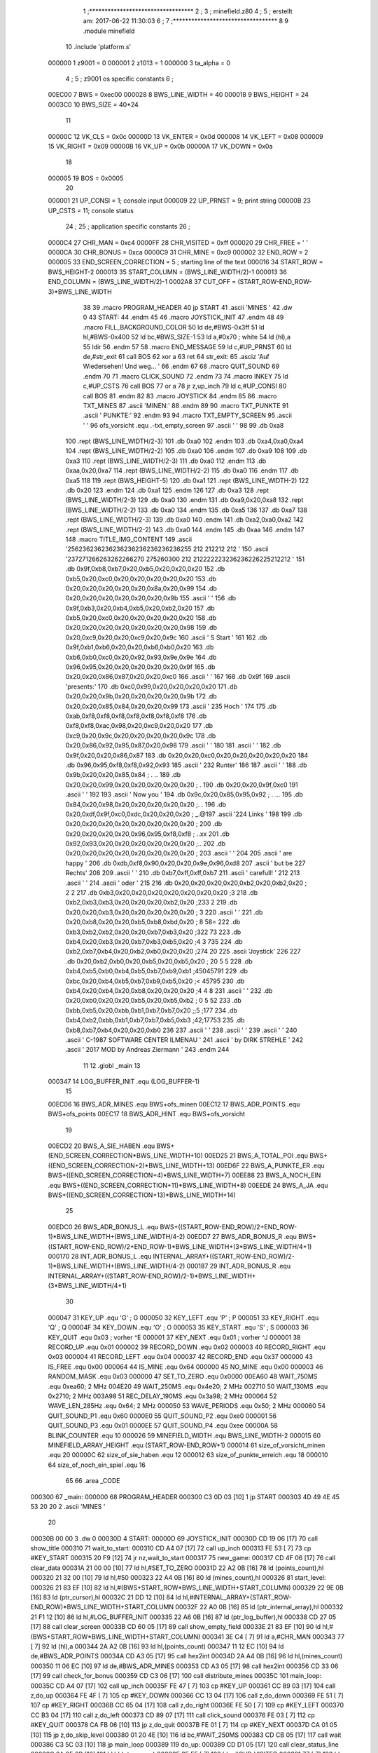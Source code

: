                                       1 ;**********************************
                                      2 ;
                                      3 ; minefield.z80
                                      4 ;
                                      5 ; erstellt am: 2017-06-22 11:30:03
                                      6 ;
                                      7 ;**********************************
                                      8 
                                      9         .module  minefield
                                     10         .include 'platform.s'
                           000000     1 z9001                           =       0
                           000001     2 z1013                           =       1
                           000000     3 ta_alpha                        =       0
                                      4 ;
                                      5 ; z9001 os specific constants
                                      6 ;
                           00EC00     7 BWS                             =       0xec00
                           000028     8 BWS_LINE_WIDTH                  =       40
                           000018     9 BWS_HEIGHT                      =       24
                           0003C0    10 BWS_SIZE                        =       40*24
                                     11 
                           00000C    12 VK_CLS                          =       0x0c
                           00000D    13 VK_ENTER                        =       0x0d
                           000008    14 VK_LEFT                         =       0x08
                           000009    15 VK_RIGHT                        =       0x09
                           00000B    16 VK_UP                           =       0x0b
                           00000A    17 VK_DOWN                         =       0x0a
                                     18 
                           000005    19 BOS                             =       0x0005
                                     20 
                           000001    21 UP_CONSI                        =       1; console input
                           000009    22 UP_PRNST                        =       9; print string
                           00000B    23 UP_CSTS                         =       11; console status
                                     24 ;
                                     25 ; application specific constants
                                     26 ;
                           0000C4    27 CHR_MAN                         =       0xc4
                           0000FF    28 CHR_VISITED                     =       0xff
                           000020    29 CHR_FREE                        =       ' '
                           0000CA    30 CHR_BONUS                       =       0xca
                           0000C9    31 CHR_MINE                        =       0xc9
                           000002    32 END_ROW                         =       2
                           000005    33 END_SCREEN_CORRECTION           =       5 ; starting line of the text
                           000016    34 START_ROW                       =       BWS_HEIGHT-2
                           000013    35 START_COLUMN                    =       (BWS_LINE_WIDTH/2)-1
                           000013    36 END_COLUMN                      =       (BWS_LINE_WIDTH/2)-1
                           0002A8    37 CUT_OFF                         =       (START_ROW-END_ROW-3)*BWS_LINE_WIDTH
                                     38 
                                     39 .macro  PROGRAM_HEADER
                                     40         jp START
                                     41         .ascii 'MINES   '
                                     42         .dw 0
                                     43 START:
                                     44 .endm
                                     45 
                                     46 .macro  JOYSTICK_INIT
                                     47 .endm
                                     48 
                                     49 .macro  FILL_BACKGROUND_COLOR
                                     50         ld de,#BWS-0x3ff
                                     51         ld hl,#BWS-0x400
                                     52         ld bc,#BWS_SIZE-1
                                     53         ld a,#0x70 ; white
                                     54         ld (hl),a
                                     55         ldir
                                     56 .endm
                                     57 
                                     58 .macro  END_MESSAGE
                                     59         ld c,#UP_PRNST
                                     60         ld de,#str_exit
                                     61         call BOS
                                     62         xor a
                                     63         ret
                                     64 str_exit:
                                     65         .asciz 'Auf Wiedersehen! Und weg... '
                                     66 .endm
                                     67 
                                     68 .macro  QUIT_SOUND
                                     69 .endm
                                     70 
                                     71 .macro  CLICK_SOUND
                                     72 .endm
                                     73 
                                     74 .macro  INKEY
                                     75         ld c,#UP_CSTS
                                     76         call BOS
                                     77         or a
                                     78         jr z,up_inch
                                     79         ld c,#UP_CONSI
                                     80         call BOS
                                     81 .endm
                                     82 
                                     83 .macro  JOYSTICK
                                     84 .endm
                                     85 
                                     86 .macro  TXT_MINES
                                     87         .ascii 'MINEN:'
                                     88 .endm
                                     89 
                                     90 .macro  TXT_PUNKTE
                                     91         .ascii '     PUNKTE:'
                                     92 .endm
                                     93 
                                     94 .macro  TXT_EMPTY_SCREEN
                                     95         .ascii '     '
                                     96 ofs_vorsicht   .equ .-txt_empty_screen
                                     97         .ascii '                 '
                                     98 
                                     99         .db 0xa8
                                    100         .rept (BWS_LINE_WIDTH/2-3)
                                    101         .db 0xa0
                                    102         .endm
                                    103         .db 0xa4,0xa0,0xa4
                                    104         .rept (BWS_LINE_WIDTH/2-2)
                                    105         .db 0xa0
                                    106         .endm
                                    107         .db 0xa9
                                    108 
                                    109         .db 0xa3
                                    110         .rept (BWS_LINE_WIDTH/2-3)
                                    111         .db 0xa0
                                    112         .endm
                                    113         .db 0xaa,0x20,0xa7
                                    114         .rept (BWS_LINE_WIDTH/2-2)
                                    115         .db 0xa0
                                    116         .endm
                                    117         .db 0xa5
                                    118 
                                    119         .rept (BWS_HEIGHT-5)
                                    120                 .db 0xa1
                                    121                 .rept (BWS_LINE_WIDTH-2)
                                    122                 .db 0x20
                                    123                 .endm
                                    124                 .db 0xa1
                                    125         .endm
                                    126 
                                    127         .db 0xa3
                                    128         .rept (BWS_LINE_WIDTH/2-3)
                                    129         .db 0xa0
                                    130         .endm
                                    131         .db 0xa9,0x20,0xa8
                                    132         .rept (BWS_LINE_WIDTH/2-2)
                                    133         .db 0xa0
                                    134         .endm
                                    135         .db 0xa5
                                    136 
                                    137         .db 0xa7
                                    138         .rept (BWS_LINE_WIDTH/2-3)
                                    139         .db 0xa0
                                    140         .endm
                                    141         .db 0xa2,0xa0,0xa2
                                    142         .rept (BWS_LINE_WIDTH/2-2)
                                    143         .db 0xa0
                                    144         .endm
                                    145         .db 0xaa
                                    146 .endm
                                    147 
                                    148 .macro TITLE_IMG_CONTENT
                                    149         .ascii '\256\236\236\236\236\236\236\236\236\236\255           \212   \212\212  \212         '
                                    150         .ascii '\237\271\266\263\262\266\270 \275\260\300          \212 \212\222\223\236\236\226\225\212\212        '
                                    151         .db 0x9f,0xb8,0xb7,0x20,0xb5,0x20,0x20,0x20
                                    152         .db 0xb5,0x20,0xc0,0x20,0x20,0x20,0x20,0x20
                                    153         .db 0x20,0x20,0x20,0x20,0x20,0x8a,0x20,0x99
                                    154         .db 0x20,0x20,0x20,0x20,0x20,0x20,0x9b
                                    155         .ascii '         '
                                    156         .db 0x9f,0xb3,0x20,0xb4,0xb5,0x20,0xb2,0x20
                                    157         .db 0xb5,0x20,0xc0,0x20,0x20,0x20,0x20,0x20
                                    158         .db 0x20,0x20,0x20,0x20,0x20,0x20,0x20,0x98
                                    159         .db 0x20,0xc9,0x20,0x20,0xc9,0x20,0x9c
                                    160         .ascii ' S Start '
                                    161 
                                    162         .db 0x9f,0xb1,0xb6,0x20,0x20,0xb6,0xb0,0x20
                                    163         .db 0xb6,0xb0,0xc0,0x20,0x92,0x93,0x9e,0x9e
                                    164         .db 0x96,0x95,0x20,0x20,0x20,0x20,0x20,0x9f
                                    165         .db 0x20,0x20,0x86,0x87,0x20,0x20,0xc0
                                    166         .ascii '         '
                                    167         
                                    168         .db 0x9f
                                    169         .ascii 'presents:'
                                    170         .db 0xc0,0x99,0x20,0x20,0x20,0x20
                                    171         .db 0x20,0x20,0x9b,0x20,0x20,0x20,0x20,0x9b
                                    172         .db 0x20,0x20,0x85,0x84,0x20,0x20,0x99
                                    173         .ascii ' \235 Hoch  '
                                    174 
                                    175         .db 0xab,0xf8,0xf8,0xf8,0xf8,0xf8,0xf8,0xf8
                                    176         .db 0xf8,0xf8,0xac,0x98,0x20,0xc9,0x20,0x20
                                    177         .db 0xc9,0x20,0x9c,0x20,0x20,0x20,0x20,0x9c
                                    178         .db 0x20,0x86,0x92,0x95,0x87,0x20,0x98
                                    179         .ascii '         '
                                    180         
                                    181         .ascii '           '
                                    182         .db 0x9f,0x20,0x20,0x86,0x87
                                    183         .db 0x20,0x20,0xc0,0x20,0x20,0x20,0x20,0x20
                                    184         .db 0x96,0x95,0xf8,0xf8,0x92,0x93
                                    185         .ascii '  \232 Runter'
                                    186 
                                    187         .ascii '           '
                                    188         .db 0x9b,0x20,0x20,0x85,0x84 ;   .  ..
                                    189         .db 0x20,0x20,0x99,0x20,0x20,0x20,0x20,0x20 ;  .     
                                    190         .db 0x20,0x20,0x9f,0xc0
                                    191         .ascii '            '
                                    192         
                                    193         .ascii ' Now you   '
                                    194         .db 0x9c,0x20,0x85,0x95,0x92 ;   . ...
                                    195         .db 0x84,0x20,0x98,0x20,0x20,0x20,0x20,0x20 ;. .     
                                    196         .db 0x20,0xdf,0x9f,0xc0,0xdc,0x20,0x20,0x20 ; _.@\   
                                    197         .ascii '\224 Links '
                                    198 
                                    199         .db 0x20,0x20,0x20,0x20,0x20,0x20,0x20,0x20 ;        
                                    200         .db 0x20,0x20,0x20,0x20,0x96,0x95,0xf8,0xf8 ;    ..xx
                                    201         .db 0x92,0x93,0x20,0x20,0x20,0x20,0x20,0x20 ;..      
                                    202         .db 0x20,0x20,0x20,0x20,0x20,0x20,0x20,0x20 ;        
                                    203         .ascii '        '
                                    204         
                                    205         .ascii ' are happy '
                                    206         .db 0xdb,0xf8,0x90,0x20,0x20,0x9e,0x96,0xd8
                                    207         .ascii '   but be    \227 Rechts'
                                    208 
                                    209         .ascii '                 '
                                    210         .db 0xb7,0xff,0xff,0xb7
                                    211         .ascii '  carefull!        '
                                    212 
                                    213         .ascii '                                        '
                                    214         .ascii '                                 oder   '
                                    215 
                                    216         .db 0x20,0x20,0x20,0x20,0xb2,0x20,0xb2,0x20 ;    2 2 
                                    217         .db 0xb3,0x20,0x20,0x20,0x20,0x20,0x20,0x20 ;3       
                                    218         .db 0xb2,0xb3,0xb3,0x20,0x20,0x20,0xb2,0x20 ;233   2 
                                    219         .db 0x20,0x20,0xb3,0x20,0x20,0x20,0x20,0x20 ;  3     
                                    220         .ascii '        '
                                    221         .db 0x20,0xb8,0x20,0x20,0xb5,0xb8,0xbd,0x20 ; 8  58= 
                                    222         .db 0xb3,0xb2,0xb2,0x20,0x20,0xb7,0xb3,0x20 ;322  73 
                                    223         .db 0xb4,0x20,0xb3,0x20,0xb7,0xb3,0xb5,0x20 ;4 3 735 
                                    224         .db 0xb2,0xb7,0xb4,0x20,0xb2,0xb0,0x20,0x20 ;274 20  
                                    225         .ascii 'Joystick'
                                    226 
                                    227         .db 0x20,0xb2,0xb0,0x20,0xb5,0x20,0xb5,0x20 ; 20 5 5 
                                    228         .db 0xb4,0xb5,0xb0,0xb4,0xb5,0xb7,0xb9,0xb1 ;45045791
                                    229         .db 0xbc,0x20,0xb4,0xb5,0xb7,0xb9,0xb5,0x20 ;< 45795 
                                    230         .db 0xb4,0x20,0xb4,0x20,0xb8,0x20,0x20,0x20 ;4 4 8   
                                    231         .ascii '        '
                                    232         .db 0x20,0xb0,0x20,0x20,0xb5,0x20,0xb5,0xb2 ; 0  5 52
                                    233         .db 0xbb,0xb5,0x20,0xbb,0xb1,0xb7,0xb7,0x20 ;;5 ;177 
                                    234         .db 0xb4,0xb2,0xbb,0xb1,0xb7,0xb7,0xb5,0xb3 ;42;17753
                                    235         .db 0xb8,0xb7,0xb4,0x20,0x20,0xb0
                                    236 
                                    237         .ascii '          '
                                    238         .ascii '                                        '
                                    239         .ascii '                                        '
                                    240         .ascii '     C-1987 SOFTWARE CENTER ILMENAU     '
                                    241         .ascii '          by DIRK STREHLE               '
                                    242         .ascii '     2017 MOD by Andreas Ziermann       '
                                    243 .endm
                                    244 
                                     11         
                                     12         .globl  _main
                                     13 
                           000347    14 LOG_BUFFER_INIT        .equ (LOG_BUFFER-1)
                                     15 
                           00EC06    16 BWS_ADR_MINES          .equ BWS+ofs_minen
                           00EC12    17 BWS_ADR_POINTS         .equ BWS+ofs_points
                           00EC17    18 BWS_ADR_HINT           .equ BWS+ofs_vorsicht
                                     19 
                           00ECD2    20 BWS_A_SIE_HABEN        .equ BWS+(END_SCREEN_CORRECTION*BWS_LINE_WIDTH+10)
                           00ED25    21 BWS_A_TOTAL_POI        .equ BWS+((END_SCREEN_CORRECTION+2)*BWS_LINE_WIDTH+13)
                           00ED6F    22 BWS_A_PUNKTE_ER        .equ BWS+((END_SCREEN_CORRECTION+4)*BWS_LINE_WIDTH+7)
                           00EE88    23 BWS_A_NOCH_EIN         .equ BWS+((END_SCREEN_CORRECTION+11)*BWS_LINE_WIDTH+8)
                           00EEDE    24 BWS_A_JA               .equ BWS+((END_SCREEN_CORRECTION+13)*BWS_LINE_WIDTH+14)
                                     25 
                           00EDC0    26 BWS_ADR_BONUS_L        .equ BWS+((START_ROW-END_ROW)/2+END_ROW-1)*BWS_LINE_WIDTH+(BWS_LINE_WIDTH/4-2)
                           00EDD7    27 BWS_ADR_BONUS_R        .equ BWS+((START_ROW-END_ROW)/2+END_ROW-1)*BWS_LINE_WIDTH+(3*BWS_LINE_WIDTH/4+1)
                           000170    28 INT_ADR_BONUS_L        .equ INTERNAL_ARRAY+((START_ROW-END_ROW)/2-1)*BWS_LINE_WIDTH+(BWS_LINE_WIDTH/4-2)
                           000187    29 INT_ADR_BONUS_R        .equ INTERNAL_ARRAY+((START_ROW-END_ROW)/2-1)*BWS_LINE_WIDTH+(3*BWS_LINE_WIDTH/4+1)
                                     30 
                           000047    31 KEY_UP                 .equ 'G' ; G
                           000050    32 KEY_LEFT               .equ 'P' ; P
                           000051    33 KEY_RIGHT              .equ 'Q' ; Q
                           00004F    34 KEY_DOWN               .equ 'O' ; O
                           000053    35 KEY_START              .equ 'S' ; S
                           000003    36 KEY_QUIT               .equ 0x03 ; vorher ^E
                           000001    37 KEY_NEXT               .equ 0x01 ; vorher ^J
                           000001    38 RECORD_UP              .equ 0x01
                           000002    39 RECORD_DOWN            .equ 0x02
                           000003    40 RECORD_RIGHT           .equ 0x03
                           000004    41 RECORD_LEFT            .equ 0x04
                           000037    42 RECORD_END             .equ 0x37
                           000000    43 IS_FREE                .equ 0x00
                           000064    44 IS_MINE                .equ 0x64
                           000000    45 NO_MINE                .equ 0x00
                           000003    46 RANDOM_MASK            .equ 0x03
                           000000    47 SET_TO_ZERO            .equ 0x0000
                           00EA60    48 WAIT_750MS             .equ 0xea60; 2 MHz
                           004E20    49 WAIT_250MS             .equ 0x4e20; 2 MHz
                           002710    50 WAIT_130MS             .equ 0x2710; 2 MHz
                           003A98    51 REC_DELAY_190MS        .equ 0x3a98; 2 MHz
                           000064    52 WAVE_LEN_285Hz         .equ 0x64; 2 MHz
                           000050    53 WAVE_PERIODS           .equ 0x50; 2 MHz
                           000060    54 QUIT_SOUND_P1          .equ 0x60
                           0000E0    55 QUIT_SOUND_P2          .equ 0xe0
                           000001    56 QUIT_SOUND_P3          .equ 0x01
                           0000EE    57 QUIT_SOUND_P4          .equ 0xee
                           00000A    58 BLINK_COUNTER          .equ 10
                           000026    59 MINEFIELD_WIDTH        .equ BWS_LINE_WIDTH-2
                           000015    60 MINEFIELD_ARRAY_HEIGHT .equ (START_ROW-END_ROW+1)
                           000014    61 size_of_vorsicht_minen .equ 20
                           00000C    62 size_of_sie_haben      .equ 12
                           000012    63 size_of_punkte_erreich .equ 18
                           000010    64 size_of_noch_ein_spiel .equ 16
                                     65 
                                     66         .area  _CODE
      000300                         67 _main:
      000000                         68         PROGRAM_HEADER
      000300 C3 0D 03         [10]    1         jp START
      000303 4D 49 4E 45 53 20 20     2         .ascii 'MINES   '
             20
      00030B 00 00                    3         .dw 0
      00030D                          4 START:
      00000D                         69         JOYSTICK_INIT
      00030D CD 19 06         [17]   70         call show_title
      000310                         71 wait_to_start:
      000310 CD A4 07         [17]   72         call up_inch
      000313 FE 53            [ 7]   73         cp #KEY_START
      000315 20 F9            [12]   74         jr nz,wait_to_start
      000317                         75 new_game:
      000317 CD 4F 06         [17]   76         call clear_data
      00031A 21 00 00         [10]   77         ld hl,#SET_TO_ZERO
      00031D 22 A2 0B         [16]   78         ld (points_count),hl
      000320 21 32 00         [10]   79         ld hl,#50
      000323 22 A4 0B         [16]   80         ld (mines_count),hl
      000326                         81 start_level:
      000326 21 83 EF         [10]   82         ld hl,#(BWS+START_ROW*BWS_LINE_WIDTH+START_COLUMN)
      000329 22 9E 0B         [16]   83         ld (ptr_cursor),hl
      00032C 21 DD 12         [10]   84         ld hl,#INTERNAL_ARRAY+(START_ROW-END_ROW)*BWS_LINE_WIDTH+START_COLUMN
      00032F 22 A0 0B         [16]   85         ld (ptr_internal_array),hl
      000332 21 F1 12         [10]   86         ld hl,#LOG_BUFFER_INIT
      000335 22 A6 0B         [16]   87         ld (ptr_log_buffer),hl
      000338 CD 27 05         [17]   88         call clear_screen
      00033B CD 60 05         [17]   89         call show_empty_field
      00033E 21 83 EF         [10]   90         ld hl,#(BWS+START_ROW*BWS_LINE_WIDTH+START_COLUMN)
      000341 3E C4            [ 7]   91         ld a,#CHR_MAN
      000343 77               [ 7]   92         ld (hl),a
      000344 2A A2 0B         [16]   93         ld hl,(points_count)
      000347 11 12 EC         [10]   94         ld de,#BWS_ADR_POINTS
      00034A CD A3 05         [17]   95         call hex2int
      00034D 2A A4 0B         [16]   96         ld hl,(mines_count)
      000350 11 06 EC         [10]   97         ld de,#BWS_ADR_MINES
      000353 CD A3 05         [17]   98         call hex2int
      000356 CD 33 06         [17]   99         call check_for_bonus
      000359 CD C3 06         [17]  100         call distribute_mines
      00035C                        101 main_loop:
      00035C CD A4 07         [17]  102         call up_inch
      00035F FE 47            [ 7]  103         cp #KEY_UP
      000361 CC 89 03         [17]  104         call z,do_up
      000364 FE 4F            [ 7]  105         cp #KEY_DOWN
      000366 CC 13 04         [17]  106         call z,do_down
      000369 FE 51            [ 7]  107         cp #KEY_RIGHT
      00036B CC 65 04         [17]  108         call z,do_right
      00036E FE 50            [ 7]  109         cp #KEY_LEFT
      000370 CC B3 04         [17]  110         call z,do_left
      000373 CD 89 07         [17]  111         call click_sound
      000376 FE 03            [ 7]  112         cp #KEY_QUIT
      000378 CA FB 06         [10]  113         jp z,do_quit
      00037B FE 01            [ 7]  114         cp #KEY_NEXT
      00037D CA 01 05         [10]  115         jp z,do_skip_level
      000380 01 20 4E         [10]  116         ld bc,#WAIT_250MS
      000383 CD CB 05         [17]  117         call wait
      000386 C3 5C 03         [10]  118         jp main_loop
      000389                        119 do_up:
      000389 CD D1 05         [17]  120         call clear_status_line
      00038C 2A 9E 0B         [16]  121         ld hl,(ptr_cursor)
      00038F 3E FF            [ 7]  122         ld a,#CHR_VISITED
      000391 77               [ 7]  123         ld (hl),a
      000392 01 28 00         [10]  124         ld bc,#BWS_LINE_WIDTH
      000395 ED 42            [15]  125         sbc hl,bc
      000397 7E               [ 7]  126         ld a,(hl)
      000398 FE 20            [ 7]  127         cp #CHR_FREE
      00039A 28 11            [12]  128         jr z,test_end_up
      00039C FE FF            [ 7]  129         cp #CHR_VISITED
      00039E 28 0D            [12]  130         jr z,test_end_up
      0003A0 FE CA            [ 7]  131         cp #CHR_BONUS
      0003A2 28 06            [12]  132         jr z,add_bonus_up
      0003A4 09               [11]  133         add hl,bc
      0003A5 3E C4            [ 7]  134         ld a,#CHR_MAN
      0003A7 77               [ 7]  135         ld (hl),a
      0003A8 AF               [ 4]  136         xor a
      0003A9 C9               [10]  137         ret
      0003AA                        138 add_bonus_up:
      0003AA CD 02 06         [17]  139         call show_points_plus_100
      0003AD                        140 test_end_up:
      0003AD 01 63 EC         [10]  141         ld bc,#(BWS+END_ROW*BWS_LINE_WIDTH+END_COLUMN)
      0003B0 ED 42            [15]  142         sbc hl,bc
      0003B2 20 03            [12]  143         jr nz,continue_up
      0003B4 3E 01            [ 7]  144         ld a,#KEY_NEXT
      0003B6 C9               [10]  145         ret
      0003B7                        146 continue_up:
      0003B7 09               [11]  147         add hl,bc
      0003B8 01 28 00         [10]  148         ld bc,#BWS_LINE_WIDTH
      0003BB ED 5B A0 0B      [20]  149         ld de,(ptr_internal_array)
      0003BF EB               [ 4]  150         ex de,hl
      0003C0 ED 42            [15]  151         sbc hl,bc
      0003C2 EB               [ 4]  152         ex de,hl
      0003C3 ED 53 A0 0B      [20]  153         ld (ptr_internal_array),de
      0003C7 1A               [ 7]  154         ld a,(de)
      0003C8 FE 64            [ 7]  155         cp #IS_MINE
      0003CA 20 03            [12]  156         jr nz,update_screen_up
      0003CC 3E 03            [ 7]  157         ld a,#KEY_QUIT
      0003CE C9               [10]  158         ret
      0003CF                        159 update_screen_up:
      0003CF CD E4 03         [17]  160         call count_mines
      0003D2 FE 00            [ 7]  161         cp #NO_MINE
      0003D4 C4 EC 05         [17]  162         call nz,print_mines_count
      0003D7 3E 01            [ 7]  163         ld a,#RECORD_UP
      0003D9 CD E0 05         [17]  164         call append_key
      0003DC 22 9E 0B         [16]  165         ld (ptr_cursor),hl
      0003DF 3E C4            [ 7]  166         ld a,#CHR_MAN
      0003E1 77               [ 7]  167         ld (hl),a
      0003E2 AF               [ 4]  168         xor a
      0003E3 C9               [10]  169         ret
      0003E4                        170 count_mines:
      0003E4 EB               [ 4]  171         ex de,hl
      0003E5 D5               [11]  172         push de
      0003E6 16 00            [ 7]  173         ld d,#SET_TO_ZERO
      0003E8 01 28 00         [10]  174         ld bc,#BWS_LINE_WIDTH
      0003EB 09               [11]  175         add hl,bc
      0003EC CD 0D 04         [17]  176         call test_inc_mine_count
      0003EF 2A A0 0B         [16]  177         ld hl,(ptr_internal_array)
      0003F2 2B               [ 6]  178         dec hl
      0003F3 CD 0D 04         [17]  179         call test_inc_mine_count
      0003F6 2A A0 0B         [16]  180         ld hl,(ptr_internal_array)
      0003F9 06 28            [ 7]  181         ld b,#BWS_LINE_WIDTH
      0003FB                        182 $sub_line_width_up:
      0003FB 2B               [ 6]  183         dec hl
      0003FC 10 FD            [13]  184         djnz $sub_line_width_up
      0003FE CD 0D 04         [17]  185         call test_inc_mine_count
      000401 2A A0 0B         [16]  186         ld hl,(ptr_internal_array)
      000404 23               [ 6]  187         inc hl
      000405 CD 0D 04         [17]  188         call test_inc_mine_count
      000408 2B               [ 6]  189         dec hl
      000409 7A               [ 4]  190         ld a,d
      00040A D1               [10]  191         pop de
      00040B EB               [ 4]  192         ex de,hl
      00040C C9               [10]  193         ret
      00040D                        194 test_inc_mine_count:
      00040D 7E               [ 7]  195         ld a,(hl)
      00040E FE 64            [ 7]  196         cp #IS_MINE
      000410 C0               [11]  197         ret nz
      000411 14               [ 4]  198         inc d
      000412 C9               [10]  199         ret
      000413                        200 do_down:
      000413 CD D1 05         [17]  201         call clear_status_line
      000416 2A 9E 0B         [16]  202         ld hl,(ptr_cursor)
      000419 3E FF            [ 7]  203         ld a,#CHR_VISITED
      00041B 77               [ 7]  204         ld (hl),a
      00041C 01 28 00         [10]  205         ld bc,#BWS_LINE_WIDTH
      00041F 09               [11]  206         add hl,bc
      000420 7E               [ 7]  207         ld a,(hl)
      000421 FE 20            [ 7]  208         cp #CHR_FREE
      000423 28 15            [12]  209         jr z,test_end_down
      000425 FE FF            [ 7]  210         cp #CHR_VISITED
      000427 28 11            [12]  211         jr z,test_end_down
      000429 FE CA            [ 7]  212         cp #CHR_BONUS
      00042B 28 0A            [12]  213         jr z,add_bonus_down
      00042D 06 28            [ 7]  214         ld b,#BWS_LINE_WIDTH
      00042F                        215 $sub_line_width_down:
      00042F 2B               [ 6]  216         dec hl
      000430 10 FD            [13]  217         djnz $sub_line_width_down
      000432 3E C4            [ 7]  218         ld a,#CHR_MAN
      000434 77               [ 7]  219         ld (hl),a
      000435 AF               [ 4]  220         xor a
      000436 C9               [10]  221         ret
      000437                        222 add_bonus_down:
      000437 CD 02 06         [17]  223         call show_points_plus_100
      00043A                        224 test_end_down:
      00043A ED 5B A0 0B      [20]  225         ld de,(ptr_internal_array)
      00043E 01 28 00         [10]  226         ld bc,#BWS_LINE_WIDTH
      000441 EB               [ 4]  227         ex de,hl
      000442 09               [11]  228         add hl,bc
      000443 EB               [ 4]  229         ex de,hl
      000444 ED 53 A0 0B      [20]  230         ld (ptr_internal_array),de
      000448 1A               [ 7]  231         ld a,(de)
      000449 FE 64            [ 7]  232         cp #IS_MINE
      00044B 20 03            [12]  233         jr nz,update_screen_down
      00044D 3E 03            [ 7]  234         ld a,#KEY_QUIT
      00044F C9               [10]  235         ret
      000450                        236 update_screen_down:
      000450 CD E4 03         [17]  237         call count_mines
      000453 FE 00            [ 7]  238         cp #NO_MINE
      000455 C4 EC 05         [17]  239         call nz,print_mines_count
      000458 3E 02            [ 7]  240         ld a,#RECORD_DOWN
      00045A CD E0 05         [17]  241         call append_key
      00045D 22 9E 0B         [16]  242         ld (ptr_cursor),hl
      000460 3E C4            [ 7]  243         ld a,#CHR_MAN
      000462 77               [ 7]  244         ld (hl),a
      000463 AF               [ 4]  245         xor a
      000464 C9               [10]  246         ret
      000465                        247 do_right:
      000465 CD D1 05         [17]  248         call clear_status_line
      000468 2A 9E 0B         [16]  249         ld hl,(ptr_cursor)
      00046B 3E FF            [ 7]  250         ld a,#CHR_VISITED
      00046D 77               [ 7]  251         ld (hl),a
      00046E 23               [ 6]  252         inc hl
      00046F 7E               [ 7]  253         ld a,(hl)
      000470 FE 20            [ 7]  254         cp #CHR_FREE
      000472 28 19            [12]  255         jr z,test_end_right
      000474 FE FF            [ 7]  256         cp #CHR_VISITED
      000476 28 15            [12]  257         jr z,test_end_right
      000478 FE CA            [ 7]  258         cp #CHR_BONUS
      00047A 28 0E            [12]  259         jr z,add_bonus_right
      00047C 2B               [ 6]  260         dec hl
      00047D 3E C4            [ 7]  261         ld a,#CHR_MAN
      00047F 77               [ 7]  262         ld (hl),a
      000480 CD E4 03         [17]  263         call count_mines
      000483 FE 00            [ 7]  264         cp #NO_MINE
      000485 C4 EC 05         [17]  265         call nz,print_mines_count
      000488 AF               [ 4]  266         xor a
      000489 C9               [10]  267         ret
      00048A                        268 add_bonus_right:
      00048A CD 02 06         [17]  269         call show_points_plus_100
      00048D                        270 test_end_right:
      00048D ED 5B A0 0B      [20]  271         ld de,(ptr_internal_array)
      000491 13               [ 6]  272         inc de
      000492 ED 53 A0 0B      [20]  273         ld (ptr_internal_array),de
      000496 1A               [ 7]  274         ld a,(de)
      000497 FE 64            [ 7]  275         cp #IS_MINE
      000499 20 03            [12]  276         jr nz,update_screen_right
      00049B 3E 03            [ 7]  277         ld a,#KEY_QUIT
      00049D C9               [10]  278         ret
      00049E                        279 update_screen_right:
      00049E CD E4 03         [17]  280         call count_mines
      0004A1 FE 00            [ 7]  281         cp #NO_MINE
      0004A3 C4 EC 05         [17]  282         call nz,print_mines_count
      0004A6 3E 03            [ 7]  283         ld a,#RECORD_RIGHT
      0004A8 CD E0 05         [17]  284         call append_key
      0004AB 22 9E 0B         [16]  285         ld (ptr_cursor),hl
      0004AE 3E C4            [ 7]  286         ld a,#CHR_MAN
      0004B0 77               [ 7]  287         ld (hl),a
      0004B1 AF               [ 4]  288         xor a
      0004B2 C9               [10]  289         ret
      0004B3                        290 do_left:
      0004B3 CD D1 05         [17]  291         call clear_status_line
      0004B6 2A 9E 0B         [16]  292         ld hl,(ptr_cursor)
      0004B9 3E FF            [ 7]  293         ld a,#CHR_VISITED
      0004BB 77               [ 7]  294         ld (hl),a
      0004BC 2B               [ 6]  295         dec hl
      0004BD 7E               [ 7]  296         ld a,(hl)
      0004BE FE 20            [ 7]  297         cp #CHR_FREE
      0004C0 28 19            [12]  298         jr z,test_end_left
      0004C2 FE FF            [ 7]  299         cp #CHR_VISITED
      0004C4 28 15            [12]  300         jr z,test_end_left
      0004C6 FE CA            [ 7]  301         cp #CHR_BONUS
      0004C8 28 0E            [12]  302         jr z,add_bonus_left
      0004CA 23               [ 6]  303         inc hl
      0004CB 3E C4            [ 7]  304         ld a,#CHR_MAN
      0004CD 77               [ 7]  305         ld (hl),a
      0004CE CD E4 03         [17]  306         call count_mines
      0004D1 FE 00            [ 7]  307         cp #NO_MINE
      0004D3 C4 EC 05         [17]  308         call nz,print_mines_count
      0004D6 AF               [ 4]  309         xor a
      0004D7 C9               [10]  310         ret
      0004D8                        311 add_bonus_left:
      0004D8 CD 02 06         [17]  312         call show_points_plus_100
      0004DB                        313 test_end_left:
      0004DB ED 5B A0 0B      [20]  314         ld de,(ptr_internal_array)
      0004DF 1B               [ 6]  315         dec de
      0004E0 ED 53 A0 0B      [20]  316         ld (ptr_internal_array),de
      0004E4 1A               [ 7]  317         ld a,(de)
      0004E5 FE 64            [ 7]  318         cp #IS_MINE
      0004E7 20 03            [12]  319         jr nz,update_screen_left
      0004E9 3E 03            [ 7]  320         ld a,#KEY_QUIT
      0004EB C9               [10]  321         ret
      0004EC                        322 update_screen_left:
      0004EC CD E4 03         [17]  323         call count_mines
      0004EF FE 00            [ 7]  324         cp #NO_MINE
      0004F1 C4 EC 05         [17]  325         call nz,print_mines_count
      0004F4 3E 04            [ 7]  326         ld a,#RECORD_LEFT
      0004F6 CD E0 05         [17]  327         call append_key
      0004F9 22 9E 0B         [16]  328         ld (ptr_cursor),hl
      0004FC 3E C4            [ 7]  329         ld a,#CHR_MAN
      0004FE 77               [ 7]  330         ld (hl),a
      0004FF AF               [ 4]  331         xor a
      000500 C9               [10]  332         ret
      000501                        333 do_skip_level:
      000501 3E 37            [ 7]  334         ld a,#RECORD_END
      000503 CD E0 05         [17]  335         call append_key
      000506 CD 27 05         [17]  336         call clear_screen
      000509 CD 60 05         [17]  337         call show_empty_field
      00050C CD 72 05         [17]  338         call show_mine_field
      00050F CD 74 06         [17]  339         call show_recording_history
      000512 21 63 EC         [10]  340         ld hl,#(BWS+END_ROW*BWS_LINE_WIDTH+END_COLUMN)
      000515 CD 3D 05         [17]  341         call show_win_animation
      000518 CD 4F 06         [17]  342         call clear_data
      00051B CD 27 05         [17]  343         call clear_screen
      00051E CD 5E 06         [17]  344         call points_plus_50
      000521 CD 69 06         [17]  345         call points_plus_25
      000524 C3 26 03         [10]  346         jp start_level
      000527                        347 clear_screen:
      000527 E5               [11]  348         push hl
      000528 D5               [11]  349         push de
      000529 C5               [11]  350         push bc
      00052A 3E 20            [ 7]  351         ld a,#' '
      00052C 21 00 EC         [10]  352         ld hl,#BWS
      00052F 77               [ 7]  353         ld (hl),a
      000530 11 01 EC         [10]  354         ld de,#BWS+1
      000533 01 BF 03         [10]  355         ld bc,#BWS_SIZE-1
      000536 ED B0            [21]  356         ldir
      000538 AF               [ 4]  357         xor a
      000539 C1               [10]  358         pop bc
      00053A D1               [10]  359         pop de
      00053B E1               [10]  360         pop hl
      00053C C9               [10]  361         ret
      00053D                        362 show_win_animation:
      00053D D5               [11]  363         push de
      00053E C5               [11]  364         push bc
      00053F 7E               [ 7]  365         ld a,(hl)
      000540 4F               [ 4]  366         ld c,a
      000541 06 0A            [ 7]  367         ld b,#BLINK_COUNTER
      000543                        368 animate_end:
      000543 3E FF            [ 7]  369         ld a,#CHR_VISITED
      000545 77               [ 7]  370         ld (hl),a
      000546 11 20 4E         [10]  371         ld de,#WAIT_250MS
      000549                        372 animate$delay_visited:
      000549 1B               [ 6]  373         dec de
      00054A AF               [ 4]  374         xor a
      00054B BA               [ 4]  375         cp d
      00054C 20 FB            [12]  376         jr nz,animate$delay_visited
      00054E 3E 20            [ 7]  377         ld a,#CHR_FREE
      000550 77               [ 7]  378         ld (hl),a
      000551 11 20 4E         [10]  379         ld de,#WAIT_250MS
      000554                        380 animate$delay_free:
      000554 1B               [ 6]  381         dec de
      000555 AF               [ 4]  382         xor a
      000556 BA               [ 4]  383         cp d
      000557 20 FB            [12]  384         jr nz,animate$delay_free
      000559 10 E8            [13]  385         djnz animate_end
      00055B 79               [ 4]  386         ld a,c
      00055C 77               [ 7]  387         ld (hl),a
      00055D C1               [10]  388         pop bc
      00055E D1               [10]  389         pop de
      00055F C9               [10]  390         ret
      000560                        391 show_empty_field:
      000560 E5               [11]  392         push hl
      000561 D5               [11]  393         push de
      000562 C5               [11]  394         push bc
      000563 21 DE 07         [10]  395         ld hl,#txt_empty_screen
      000566 11 00 EC         [10]  396         ld de,#BWS
      000569 01 C0 03         [10]  397         ld bc,#BWS_SIZE
      00056C ED B0            [21]  398         ldir
      00056E C1               [10]  399         pop bc
      00056F D1               [10]  400         pop de
      000570 E1               [10]  401         pop hl
      000571 C9               [10]  402         ret
      000572                        403 show_mine_field:
      000572 E5               [11]  404         push hl
      000573 D5               [11]  405         push de
      000574 C5               [11]  406         push bc
      000575 21 FA 0F         [10]  407         ld hl,#INTERNAL_ARRAY+2*BWS_LINE_WIDTH
      000578 11 A0 EC         [10]  408         ld de,#BWS+(END_ROW+2)*BWS_LINE_WIDTH
      00057B 0E 11            [ 7]  409         ld c,#START_ROW-END_ROW-3; NET HEIGHT MINEFIELD
      00057D                        410 $show_new_line:
      00057D 06 26            [ 7]  411         ld b,#MINEFIELD_WIDTH
      00057F                        412 $get_character:
      00057F 23               [ 6]  413         inc hl
      000580 13               [ 6]  414         inc de
      000581 7E               [ 7]  415         ld a,(hl)
      000582 FE 64            [ 7]  416         cp #IS_MINE
      000584 20 03            [12]  417         jr nz,$draw_character
      000586 3E C9            [ 7]  418         ld a,#CHR_MINE
      000588 12               [ 7]  419         ld (de),a
      000589                        420 $draw_character:
      000589 05               [ 4]  421         dec b
      00058A 20 F3            [12]  422         jr nz,$get_character
      00058C C5               [11]  423         push bc
      00058D 01 10 27         [10]  424         ld bc,#WAIT_130MS
      000590 CD CB 05         [17]  425         call wait
      000593 C1               [10]  426         pop bc
      000594 0D               [ 4]  427         dec c
      000595 20 04            [12]  428         jr nz,line_correction_ptr
      000597 C1               [10]  429         pop bc
      000598 D1               [10]  430         pop de
      000599 E1               [10]  431         pop hl
      00059A C9               [10]  432         ret
      00059B                        433 line_correction_ptr:
      00059B 06 02            [ 7]  434         ld b,#BWS_LINE_WIDTH-MINEFIELD_WIDTH
      00059D                        435 $correct_ptr:
      00059D 23               [ 6]  436         inc hl
      00059E 13               [ 6]  437         inc de
      00059F 10 FC            [13]  438         djnz $correct_ptr
      0005A1 18 DA            [12]  439         jr $show_new_line
      0005A3                        440 hex2int:
      0005A3 AF               [ 4]  441         xor a
      0005A4 01 E8 03         [10]  442         ld bc,#1000
      0005A7 CD BD 05         [17]  443         call convert_digit_to_ascii
      0005AA 01 64 00         [10]  444         ld bc,#100
      0005AD CD BD 05         [17]  445         call convert_digit_to_ascii
      0005B0 01 0A 00         [10]  446         ld bc,#10
      0005B3 CD BD 05         [17]  447         call convert_digit_to_ascii
      0005B6 01 01 00         [10]  448         ld bc,#1
      0005B9 CD BD 05         [17]  449         call convert_digit_to_ascii
      0005BC C9               [10]  450         ret
      0005BD                        451 convert_digit_to_ascii:
      0005BD AF               [ 4]  452         xor a
      0005BE                        453 convert$sub_digit:
      0005BE ED 42            [15]  454         sbc hl,bc
      0005C0 38 03            [12]  455         jr c,convert$hex_to_ascii
      0005C2 3C               [ 4]  456         inc a
      0005C3 18 F9            [12]  457         jr convert$sub_digit
      0005C5                        458 convert$hex_to_ascii:
      0005C5 09               [11]  459         add hl,bc
      0005C6 C6 30            [ 7]  460         add #'0'
      0005C8 12               [ 7]  461         ld (de),a
      0005C9 13               [ 6]  462         inc de
      0005CA C9               [10]  463         ret
      0005CB                        464 wait:
      0005CB 0B               [ 6]  465         dec bc
      0005CC 79               [ 4]  466         ld a,c
      0005CD B0               [ 4]  467         or b
      0005CE 20 FB            [12]  468         jr nz,wait
      0005D0 C9               [10]  469         ret
      0005D1                        470 clear_status_line:
      0005D1 3E 20            [ 7]  471         ld a,#' '
      0005D3 21 17 EC         [10]  472         ld hl,#BWS_ADR_HINT
      0005D6 77               [ 7]  473         ld (hl),a
      0005D7 11 18 EC         [10]  474         ld de,#BWS_ADR_HINT+1
      0005DA 01 10 00         [10]  475         ld bc,#len_vorsicht_minen-1
      0005DD ED B0            [21]  476         ldir
      0005DF C9               [10]  477         ret
      0005E0                        478 append_key:
      0005E0 E5               [11]  479         push hl
      0005E1 2A A6 0B         [16]  480         ld hl,(ptr_log_buffer)
      0005E4 23               [ 6]  481         inc hl
      0005E5 77               [ 7]  482         ld (hl),a
      0005E6 22 A6 0B         [16]  483         ld (ptr_log_buffer),hl
      0005E9 E1               [10]  484         pop hl
      0005EA AF               [ 4]  485         xor a
      0005EB C9               [10]  486         ret
      0005EC                        487 print_mines_count:
      0005EC E5               [11]  488         push hl
      0005ED D5               [11]  489         push de
      0005EE 21 AB 0B         [10]  490         ld hl,#str_vorsicht_minen
      0005F1 11 17 EC         [10]  491         ld de,#BWS_ADR_HINT
      0005F4 01 11 00         [10]  492         ld bc,#len_vorsicht_minen
      0005F7 ED B0            [21]  493         ldir
      0005F9 21 20 EC         [10]  494         ld hl,#BWS_ADR_HINT+9; 'VORSICHT '
      0005FC C6 30            [ 7]  495         add #'0'
      0005FE 77               [ 7]  496         ld (hl),a
      0005FF D1               [10]  497         pop de
      000600 E1               [10]  498         pop hl
      000601 C9               [10]  499         ret
      000602                        500 show_points_plus_100:
      000602 E5               [11]  501         push hl
      000603 C5               [11]  502         push bc
      000604 D5               [11]  503         push de
      000605 01 64 00         [10]  504         ld bc,#100
      000608 2A A2 0B         [16]  505         ld hl,(points_count)
      00060B 09               [11]  506         add hl,bc
      00060C 22 A2 0B         [16]  507         ld (points_count),hl
      00060F 11 12 EC         [10]  508         ld de,#BWS_ADR_POINTS
      000612 CD A3 05         [17]  509         call hex2int
      000615 D1               [10]  510         pop de
      000616 C1               [10]  511         pop bc
      000617 E1               [10]  512         pop hl
      000618 C9               [10]  513         ret
      000619                        514 show_title:
      000619 21 EA 0B         [10]  515         ld hl,#txt_title
      00061C 11 00 EC         [10]  516         ld de,#BWS
      00061F 01 C0 03         [10]  517         ld bc,#BWS_SIZE
      000622 ED B0            [21]  518         ldir
      000324                        519         FILL_BACKGROUND_COLOR
      000624 11 01 E8         [10]    1         ld de,#BWS-0x3ff
      000627 21 00 E8         [10]    2         ld hl,#BWS-0x400
      00062A 01 BF 03         [10]    3         ld bc,#BWS_SIZE-1
      00062D 3E 70            [ 7]    4         ld a,#0x70 ; white
      00062F 77               [ 7]    5         ld (hl),a
      000630 ED B0            [21]    6         ldir
      000632 C9               [10]  520         ret
      000633                        521 check_for_bonus:
      000633 2A A4 0B         [16]  522         ld hl,(mines_count)
      000636 01 64 00         [10]  523         ld bc,#100
      000639 ED 42            [15]  524         sbc hl,bc
      00063B D8               [11]  525         ret c
      00063C 3E CA            [ 7]  526         ld a,#CHR_BONUS
      00063E 21 C0 ED         [10]  527         ld hl,#BWS_ADR_BONUS_L
      000641 77               [ 7]  528         ld (hl),a
      000642 21 D7 ED         [10]  529         ld hl,#BWS_ADR_BONUS_R
      000645 77               [ 7]  530         ld (hl),a
      000646 21 1A 11         [10]  531         ld hl,#INT_ADR_BONUS_L
      000649 77               [ 7]  532         ld (hl),a
      00064A 21 31 11         [10]  533         ld hl,#INT_ADR_BONUS_R
      00064D 77               [ 7]  534         ld (hl),a
      00064E C9               [10]  535         ret
      00064F                        536 clear_data:
      00064F 21 AA 0F         [10]  537         ld hl,#INTERNAL_ARRAY
      000652 3E 00            [ 7]  538         ld a,#IS_FREE
      000654 77               [ 7]  539         ld (hl),a
      000655 11 AB 0F         [10]  540         ld de,#INTERNAL_ARRAY+1
      000658 01 47 03         [10]  541         ld bc,#BWS_LINE_WIDTH*(START_ROW-END_ROW+1)-1
      00065B ED B0            [21]  542         ldir
      00065D C9               [10]  543         ret
      00065E                        544 points_plus_50:
      00065E 2A A2 0B         [16]  545         ld hl,(points_count)
      000661 01 32 00         [10]  546         ld bc,#50
      000664 09               [11]  547         add hl,bc
      000665 22 A2 0B         [16]  548         ld (points_count),hl
      000668 C9               [10]  549         ret
      000669                        550 points_plus_25:
      000669 2A A4 0B         [16]  551         ld hl,(mines_count)
      00066C 01 19 00         [10]  552         ld bc,#25
      00066F 09               [11]  553         add hl,bc
      000670 22 A4 0B         [16]  554         ld (mines_count),hl
      000673 C9               [10]  555         ret
      000674                        556 show_recording_history:
      000674 21 83 EF         [10]  557         ld hl,#(BWS+START_ROW*BWS_LINE_WIDTH+START_COLUMN)
      000677 11 F2 12         [10]  558         ld de,#LOG_BUFFER
      00067A 01 28 00         [10]  559         ld bc,#BWS_LINE_WIDTH
      00067D                        560 animate_recording:
      00067D C5               [11]  561         push bc
      00067E 01 98 3A         [10]  562         ld bc,#REC_DELAY_190MS
      000681                        563 recording$delay:
      000681 0B               [ 6]  564         dec bc
      000682 AF               [ 4]  565         xor a
      000683 B8               [ 4]  566         cp b
      000684 20 FB            [12]  567         jr nz,recording$delay
      000686 C1               [10]  568         pop bc
      000687 1A               [ 7]  569         ld a,(de)
      000688 13               [ 6]  570         inc de
      000689 FE 01            [ 7]  571         cp #RECORD_UP
      00068B CC A2 06         [17]  572         call z,animate_up
      00068E FE 02            [ 7]  573         cp #RECORD_DOWN
      000690 CC AB 06         [17]  574         call z,animate_down
      000693 FE 03            [ 7]  575         cp #RECORD_RIGHT
      000695 CC B3 06         [17]  576         call z,animate_right
      000698 FE 04            [ 7]  577         cp #RECORD_LEFT
      00069A CC BB 06         [17]  578         call z,animate_left
      00069D FE 37            [ 7]  579         cp #RECORD_END
      00069F C8               [11]  580         ret z
      0006A0 18 DB            [12]  581         jr animate_recording
      0006A2                        582 animate_up:
      0006A2 3E FF            [ 7]  583         ld a,#CHR_VISITED
      0006A4 77               [ 7]  584         ld (hl),a
      0006A5 3E C4            [ 7]  585         ld a,#CHR_MAN
      0006A7 ED 42            [15]  586         sbc hl,bc
      0006A9 77               [ 7]  587         ld (hl),a
      0006AA C9               [10]  588         ret
      0006AB                        589 animate_down:
      0006AB 3E FF            [ 7]  590         ld a,#CHR_VISITED
      0006AD 77               [ 7]  591         ld (hl),a
      0006AE 3E C4            [ 7]  592         ld a,#CHR_MAN
      0006B0 09               [11]  593         add hl,bc
      0006B1 77               [ 7]  594         ld (hl),a
      0006B2 C9               [10]  595         ret
      0006B3                        596 animate_right:
      0006B3 3E FF            [ 7]  597         ld a,#CHR_VISITED
      0006B5 77               [ 7]  598         ld (hl),a
      0006B6 3E C4            [ 7]  599         ld a,#CHR_MAN
      0006B8 23               [ 6]  600         inc hl
      0006B9 77               [ 7]  601         ld (hl),a
      0006BA C9               [10]  602         ret
      0006BB                        603 animate_left:
      0006BB 3E FF            [ 7]  604         ld a,#CHR_VISITED
      0006BD 77               [ 7]  605         ld (hl),a
      0006BE 3E C4            [ 7]  606         ld a,#CHR_MAN
      0006C0 2B               [ 6]  607         dec hl
      0006C1 77               [ 7]  608         ld (hl),a
      0006C2 C9               [10]  609         ret
                                    610 
      0006C3                        611 distribute_mines:
      0006C3 ED 4B A4 0B      [20]  612         ld bc,(mines_count)
      0006C7                        613 $put_mine:
      0006C7 C5               [11]  614         push bc
      0006C8                        615 distribute$new_number:
      0006C8 CD 8A 07         [17]  616         call rand16
      0006CB 7C               [ 4]  617         ld a,h
      0006CC E6 03            [ 7]  618         and #RANDOM_MASK ; bc <0x400
                                    619         ; while HL >= CUT_OFF call rand16
      0006CE 67               [ 4]  620         ld h,a
      0006CF FE 02            [ 7]  621         cp #>CUT_OFF   ; H>=HIGH(CUT_OFF)
      0006D1 38 08            [12]  622         jr c,distribute$is_smaller
      0006D3 20 F3            [12]  623         jr nz,distribute$new_number
      0006D5 7D               [ 4]  624         ld a,l
      0006D6 FE A8            [ 7]  625         cp #<CUT_OFF
      0006D8 F2 C8 06         [10]  626         jp p,distribute$new_number
      0006DB                        627 distribute$is_smaller:
      0006DB 01 FA 0F         [10]  628         ld bc,#INTERNAL_ARRAY+2*BWS_LINE_WIDTH
      0006DE 5D               [ 4]  629         ld e,l
      0006DF 54               [ 4]  630         ld d,h
      0006E0 09               [11]  631         add hl,bc
      0006E1 7E               [ 7]  632         ld a,(hl)
      0006E2 FE 00            [ 7]  633         cp #IS_FREE
                                    634 
      0006E4 20 E2            [12]  635         jr nz,distribute$new_number
      0006E6 21 A0 EC         [10]  636         ld hl,#BWS+(END_ROW+2)*BWS_LINE_WIDTH
      0006E9 19               [11]  637         add hl,de
      0006EA 7E               [ 7]  638         ld a,(hl)
      0006EB FE 20            [ 7]  639         cp #CHR_FREE
      0006ED 20 D9            [12]  640         jr nz,distribute$new_number
                                    641         ;AZ check distribution
                                    642         ;ld a,#0x55
                                    643         ;ld (hl),a
      0006EF EB               [ 4]  644         ex de,hl
      0006F0 09               [11]  645         add hl,bc
      0006F1 3E 64            [ 7]  646         ld a,#IS_MINE
      0006F3 77               [ 7]  647         ld (hl),a
      0006F4 C1               [10]  648         pop bc
      0006F5 0B               [ 6]  649         dec bc
      0006F6 79               [ 4]  650         ld a,c
      0006F7 B0               [ 4]  651         or b
      0006F8 20 CD            [12]  652         jr nz,$put_mine
      0006FA C9               [10]  653         ret
      0006FB                        654 do_quit:
      0006FB 3E 37            [ 7]  655         ld a,#RECORD_END
      0006FD CD E0 05         [17]  656         call append_key
      000700 CD 88 07         [17]  657         call quit_sound
      000703 CD 27 05         [17]  658         call clear_screen
      000706 CD 60 05         [17]  659         call show_empty_field
      000709 CD 72 05         [17]  660         call show_mine_field
      00070C CD 74 06         [17]  661         call show_recording_history
      00070F CD 4F 06         [17]  662         call clear_data
      000712 01 60 EA         [10]  663         ld bc,#WAIT_750MS
      000715 CD CB 05         [17]  664         call wait
      000718 CD 27 05         [17]  665         call clear_screen
      00071B C3 1E 07         [10]  666         jp go_next
      00071E                        667 go_next:
      00071E 11 D2 EC         [10]  668         ld de,#BWS_A_SIE_HABEN
      000721 21 BC 0B         [10]  669         ld hl,#str_sie_haben
      000724 01 0C 00         [10]  670         ld bc,#size_of_sie_haben
      000727 ED B0            [21]  671         ldir
      000729 11 6F ED         [10]  672         ld de,#BWS_A_PUNKTE_ER
      00072C 21 C8 0B         [10]  673         ld hl,#str_punkte_erreicht
      00072F 01 12 00         [10]  674         ld bc,#size_of_punkte_erreich
      000732 ED B0            [21]  675         ldir
      000734 2A A2 0B         [16]  676         ld hl,(points_count)
      000737 11 25 ED         [10]  677         ld de,#BWS_A_TOTAL_POI
      00073A CD A3 05         [17]  678         call hex2int
      00073D 11 88 EE         [10]  679         ld de,#BWS_A_NOCH_EIN
      000740 21 DA 0B         [10]  680         ld hl,#str_noch_ein_spiel
      000743 01 10 00         [10]  681         ld bc,#size_of_noch_ein_spiel
      000746 ED B0            [21]  682         ldir
      000748 21 DE EE         [10]  683         ld hl,#BWS_A_JA
      00074B 3E 4A            [ 7]  684         ld a,#'J'
      00074D 77               [ 7]  685         ld (hl),a
      00074E 23               [ 6]  686         inc hl
      00074F 3E 2F            [ 7]  687         ld a,#'/'
      000751 77               [ 7]  688         ld (hl),a
      000752 23               [ 6]  689         inc hl
      000753 3E 4E            [ 7]  690         ld a,#'N'
      000755 77               [ 7]  691         ld (hl),a
      000756 CD A4 07         [17]  692         call up_inch
      000759 FE 4A            [ 7]  693         cp #'J'
      00075B CA 17 03         [10]  694         jp z,new_game
      00075E C3 61 07         [10]  695         jp kill_all_and_halt
                                    696 
      000761                        697 kill_all_and_halt:
      000461                        698         END_MESSAGE
      000761 0E 09            [ 7]    1         ld c,#UP_PRNST
      000763 11 6B 07         [10]    2         ld de,#str_exit
      000766 CD 05 00         [17]    3         call BOS
      000769 AF               [ 4]    4         xor a
      00076A C9               [10]    5         ret
      00076B                          6 str_exit:
      00076B 41 75 66 20 57 69 65     7         .asciz 'Auf Wiedersehen! Und weg... '
             64 65 72 73 65 68 65
             6E 21 20 55 6E 64 20
             77 65 67 2E 2E 2E 20
             00
                                    699 
      000788                        700 quit_sound:
      000488                        701         QUIT_SOUND
      000788 C9               [10]  702         ret
      000789                        703 click_sound:
      000489                        704         CLICK_SOUND
      000789 C9               [10]  705         ret
                                    706 ;
                                    707 ; Galois LFSRs
                                    708 ;
      00078A                        709 rand16:
      00078A 2A A2 07         [16]  710         ld hl,(seed)
      00078D ED 5F            [ 9]  711         ld a,r
      00078F 84               [ 4]  712         add h
      000790 67               [ 4]  713         ld h,a
      000791 AF               [ 4]  714         xor a ; CF=0
      000792 CB 1C            [ 8]  715         rr h
      000794 CB 1D            [ 8]  716         rr l
      000796 30 06            [12]  717         jr  nc,rand16$write_seed
      000798 AD               [ 4]  718         xor l
      000799 6F               [ 4]  719         ld l,a
      00079A 3E B4            [ 7]  720         ld a,#0xB4
      00079C AC               [ 4]  721         xor h
      00079D 67               [ 4]  722         ld h,a
      00079E                        723 rand16$write_seed:
      00079E 22 A2 07         [16]  724         ld (seed),hl
      0007A1 C9               [10]  725         ret
      0007A2                        726 seed:
      0007A2 E1 AC                  727         .dw 0xace1
                                    728 
      0007A4                        729 up_inch:
      0007A4 CD 8A 07         [17]  730         call rand16
      0004A7                        731         INKEY
      0007A7 0E 0B            [ 7]    1         ld c,#UP_CSTS
      0007A9 CD 05 00         [17]    2         call BOS
      0007AC B7               [ 4]    3         or a
      0007AD 28 F5            [12]    4         jr z,up_inch
      0007AF 0E 01            [ 7]    5         ld c,#UP_CONSI
      0007B1 CD 05 00         [17]    6         call BOS
      0007B4 FE 0B            [ 7]  732         cp #VK_UP; CURSOR UP
      0007B6 20 03            [12]  733         jr nz,up_inch$test_down
      0007B8                        734 up_inch$is_up:
      0007B8 3E 47            [ 7]  735         ld a,#'G'
      0007BA C9               [10]  736         ret
      0007BB                        737 up_inch$test_down:
      0007BB FE 0A            [ 7]  738         cp #VK_DOWN; CURSOR DOWN
      0007BD 20 03            [12]  739         jr nz,up_inch$test_left
      0007BF                        740 up_inch$is_down:
      0007BF 3E 4F            [ 7]  741         ld a,#'O'
      0007C1 C9               [10]  742         ret
      0007C2                        743 up_inch$test_left:
      0007C2 FE 08            [ 7]  744         cp #VK_LEFT; CURSOR LEFT
      0007C4 20 03            [12]  745         jr nz,up_inch$test_right
      0007C6                        746 up_inch$is_left:
      0007C6 3E 50            [ 7]  747         ld a,#'P'
      0007C8 C9               [10]  748         ret
      0007C9                        749 up_inch$test_right:
      0007C9 FE 09            [ 7]  750         cp #VK_RIGHT; CURSOR RIGHT
      0007CB 20 03            [12]  751         jr nz,up_inch$test_enter
      0007CD                        752 up_inch$is_right:
      0007CD 3E 51            [ 7]  753         ld a,#'Q'
      0007CF C9               [10]  754         ret
      0007D0                        755 up_inch$test_enter:
      0007D0 FE 0D            [ 7]  756         cp #0x0d; enter
      0007D2 20 03            [12]  757         jr nz,up_inch$fire
      0007D4                        758 up_inch$is_start:
      0007D4 3E 53            [ 7]  759         ld a,#'S'
      0007D6 C9               [10]  760         ret
      0007D7                        761 up_inch$fire:
      0007D7 FE 1B            [ 7]  762         cp #0x1b; joystick fire
      0007D9 20 02            [12]  763         jr nz,up_inch$end
      0007DB 18 F7            [12]  764         jr up_inch$is_start
      0007DD                        765 up_inch$end:
      0007DD C9               [10]  766         ret
      0007DE                        767 	JOYSTICK
      0004DE                        768 txt_empty_screen:
      0004DE                        769         TXT_MINES
      0007DE 4D 49 4E 45 4E 3A        1         .ascii 'MINEN:'
                           000006   770 ofs_minen   .equ .-txt_empty_screen
                                    771 
      0004E4                        772         TXT_PUNKTE
      0007E4 20 20 20 20 20 50 55     1         .ascii '     PUNKTE:'
             4E 4B 54 45 3A
                           000012   773 ofs_points   .equ .-txt_empty_screen
                                    774 
      0004F0                        775         TXT_EMPTY_SCREEN
      0007F0 20 20 20 20 20           1         .ascii '     '
                           000017     2 ofs_vorsicht   .equ .-txt_empty_screen
      0007F5 20 20 20 20 20 20 20     3         .ascii '                 '
             20 20 20 20 20 20 20
             20 20 20
                                      4 
      000806 A8                       5         .db 0xa8
                                      6         .rept (BWS_LINE_WIDTH/2-3)
                                      7         .db 0xa0
                                      8         .endm
      000807 A0                       1         .db 0xa0
      000808 A0                       1         .db 0xa0
      000809 A0                       1         .db 0xa0
      00080A A0                       1         .db 0xa0
      00080B A0                       1         .db 0xa0
      00080C A0                       1         .db 0xa0
      00080D A0                       1         .db 0xa0
      00080E A0                       1         .db 0xa0
      00080F A0                       1         .db 0xa0
      000810 A0                       1         .db 0xa0
      000811 A0                       1         .db 0xa0
      000812 A0                       1         .db 0xa0
      000813 A0                       1         .db 0xa0
      000814 A0                       1         .db 0xa0
      000815 A0                       1         .db 0xa0
      000816 A0                       1         .db 0xa0
      000817 A0                       1         .db 0xa0
      000818 A4 A0 A4                 9         .db 0xa4,0xa0,0xa4
                                     10         .rept (BWS_LINE_WIDTH/2-2)
                                     11         .db 0xa0
                                     12         .endm
      00081B A0                       1         .db 0xa0
      00081C A0                       1         .db 0xa0
      00081D A0                       1         .db 0xa0
      00081E A0                       1         .db 0xa0
      00081F A0                       1         .db 0xa0
      000820 A0                       1         .db 0xa0
      000821 A0                       1         .db 0xa0
      000822 A0                       1         .db 0xa0
      000823 A0                       1         .db 0xa0
      000824 A0                       1         .db 0xa0
      000825 A0                       1         .db 0xa0
      000826 A0                       1         .db 0xa0
      000827 A0                       1         .db 0xa0
      000828 A0                       1         .db 0xa0
      000829 A0                       1         .db 0xa0
      00082A A0                       1         .db 0xa0
      00082B A0                       1         .db 0xa0
      00082C A0                       1         .db 0xa0
      00082D A9                      13         .db 0xa9
                                     14 
      00082E A3                      15         .db 0xa3
                                     16         .rept (BWS_LINE_WIDTH/2-3)
                                     17         .db 0xa0
                                     18         .endm
      00082F A0                       1         .db 0xa0
      000830 A0                       1         .db 0xa0
      000831 A0                       1         .db 0xa0
      000832 A0                       1         .db 0xa0
      000833 A0                       1         .db 0xa0
      000834 A0                       1         .db 0xa0
      000835 A0                       1         .db 0xa0
      000836 A0                       1         .db 0xa0
      000837 A0                       1         .db 0xa0
      000838 A0                       1         .db 0xa0
      000839 A0                       1         .db 0xa0
      00083A A0                       1         .db 0xa0
      00083B A0                       1         .db 0xa0
      00083C A0                       1         .db 0xa0
      00083D A0                       1         .db 0xa0
      00083E A0                       1         .db 0xa0
      00083F A0                       1         .db 0xa0
      000840 AA 20 A7                19         .db 0xaa,0x20,0xa7
                                     20         .rept (BWS_LINE_WIDTH/2-2)
                                     21         .db 0xa0
                                     22         .endm
      000843 A0                       1         .db 0xa0
      000844 A0                       1         .db 0xa0
      000845 A0                       1         .db 0xa0
      000846 A0                       1         .db 0xa0
      000847 A0                       1         .db 0xa0
      000848 A0                       1         .db 0xa0
      000849 A0                       1         .db 0xa0
      00084A A0                       1         .db 0xa0
      00084B A0                       1         .db 0xa0
      00084C A0                       1         .db 0xa0
      00084D A0                       1         .db 0xa0
      00084E A0                       1         .db 0xa0
      00084F A0                       1         .db 0xa0
      000850 A0                       1         .db 0xa0
      000851 A0                       1         .db 0xa0
      000852 A0                       1         .db 0xa0
      000853 A0                       1         .db 0xa0
      000854 A0                       1         .db 0xa0
      000855 A5                      23         .db 0xa5
                                     24 
                                     25         .rept (BWS_HEIGHT-5)
                                     26                 .db 0xa1
                                     27                 .rept (BWS_LINE_WIDTH-2)
                                     28                 .db 0x20
                                     29                 .endm
                                     30                 .db 0xa1
                                     31         .endm
      000856 A1                       1                 .db 0xa1
                                      2                 .rept (BWS_LINE_WIDTH-2)
                                      3                 .db 0x20
                                      4                 .endm
      000857 20                       1                 .db 0x20
      000858 20                       1                 .db 0x20
      000859 20                       1                 .db 0x20
      00085A 20                       1                 .db 0x20
      00085B 20                       1                 .db 0x20
      00085C 20                       1                 .db 0x20
      00085D 20                       1                 .db 0x20
      00085E 20                       1                 .db 0x20
      00085F 20                       1                 .db 0x20
      000860 20                       1                 .db 0x20
      000861 20                       1                 .db 0x20
      000862 20                       1                 .db 0x20
      000863 20                       1                 .db 0x20
      000864 20                       1                 .db 0x20
      000865 20                       1                 .db 0x20
      000866 20                       1                 .db 0x20
      000867 20                       1                 .db 0x20
      000868 20                       1                 .db 0x20
      000869 20                       1                 .db 0x20
      00086A 20                       1                 .db 0x20
      00086B 20                       1                 .db 0x20
      00086C 20                       1                 .db 0x20
      00086D 20                       1                 .db 0x20
      00086E 20                       1                 .db 0x20
      00086F 20                       1                 .db 0x20
      000870 20                       1                 .db 0x20
      000871 20                       1                 .db 0x20
      000872 20                       1                 .db 0x20
      000873 20                       1                 .db 0x20
      000874 20                       1                 .db 0x20
      000875 20                       1                 .db 0x20
      000876 20                       1                 .db 0x20
      000877 20                       1                 .db 0x20
      000878 20                       1                 .db 0x20
      000879 20                       1                 .db 0x20
      00087A 20                       1                 .db 0x20
      00087B 20                       1                 .db 0x20
      00087C 20                       1                 .db 0x20
      00087D A1                       5                 .db 0xa1
      00087E A1                       1                 .db 0xa1
                                      2                 .rept (BWS_LINE_WIDTH-2)
                                      3                 .db 0x20
                                      4                 .endm
      00087F 20                       1                 .db 0x20
      000880 20                       1                 .db 0x20
      000881 20                       1                 .db 0x20
      000882 20                       1                 .db 0x20
      000883 20                       1                 .db 0x20
      000884 20                       1                 .db 0x20
      000885 20                       1                 .db 0x20
      000886 20                       1                 .db 0x20
      000887 20                       1                 .db 0x20
      000888 20                       1                 .db 0x20
      000889 20                       1                 .db 0x20
      00088A 20                       1                 .db 0x20
      00088B 20                       1                 .db 0x20
      00088C 20                       1                 .db 0x20
      00088D 20                       1                 .db 0x20
      00088E 20                       1                 .db 0x20
      00088F 20                       1                 .db 0x20
      000890 20                       1                 .db 0x20
      000891 20                       1                 .db 0x20
      000892 20                       1                 .db 0x20
      000893 20                       1                 .db 0x20
      000894 20                       1                 .db 0x20
      000895 20                       1                 .db 0x20
      000896 20                       1                 .db 0x20
      000897 20                       1                 .db 0x20
      000898 20                       1                 .db 0x20
      000899 20                       1                 .db 0x20
      00089A 20                       1                 .db 0x20
      00089B 20                       1                 .db 0x20
      00089C 20                       1                 .db 0x20
      00089D 20                       1                 .db 0x20
      00089E 20                       1                 .db 0x20
      00089F 20                       1                 .db 0x20
      0008A0 20                       1                 .db 0x20
      0008A1 20                       1                 .db 0x20
      0008A2 20                       1                 .db 0x20
      0008A3 20                       1                 .db 0x20
      0008A4 20                       1                 .db 0x20
      0008A5 A1                       5                 .db 0xa1
      0008A6 A1                       1                 .db 0xa1
                                      2                 .rept (BWS_LINE_WIDTH-2)
                                      3                 .db 0x20
                                      4                 .endm
      0008A7 20                       1                 .db 0x20
      0008A8 20                       1                 .db 0x20
      0008A9 20                       1                 .db 0x20
      0008AA 20                       1                 .db 0x20
      0008AB 20                       1                 .db 0x20
      0008AC 20                       1                 .db 0x20
      0008AD 20                       1                 .db 0x20
      0008AE 20                       1                 .db 0x20
      0008AF 20                       1                 .db 0x20
      0008B0 20                       1                 .db 0x20
      0008B1 20                       1                 .db 0x20
      0008B2 20                       1                 .db 0x20
      0008B3 20                       1                 .db 0x20
      0008B4 20                       1                 .db 0x20
      0008B5 20                       1                 .db 0x20
      0008B6 20                       1                 .db 0x20
      0008B7 20                       1                 .db 0x20
      0008B8 20                       1                 .db 0x20
      0008B9 20                       1                 .db 0x20
      0008BA 20                       1                 .db 0x20
      0008BB 20                       1                 .db 0x20
      0008BC 20                       1                 .db 0x20
      0008BD 20                       1                 .db 0x20
      0008BE 20                       1                 .db 0x20
      0008BF 20                       1                 .db 0x20
      0008C0 20                       1                 .db 0x20
      0008C1 20                       1                 .db 0x20
      0008C2 20                       1                 .db 0x20
      0008C3 20                       1                 .db 0x20
      0008C4 20                       1                 .db 0x20
      0008C5 20                       1                 .db 0x20
      0008C6 20                       1                 .db 0x20
      0008C7 20                       1                 .db 0x20
      0008C8 20                       1                 .db 0x20
      0008C9 20                       1                 .db 0x20
      0008CA 20                       1                 .db 0x20
      0008CB 20                       1                 .db 0x20
      0008CC 20                       1                 .db 0x20
      0008CD A1                       5                 .db 0xa1
      0008CE A1                       1                 .db 0xa1
                                      2                 .rept (BWS_LINE_WIDTH-2)
                                      3                 .db 0x20
                                      4                 .endm
      0008CF 20                       1                 .db 0x20
      0008D0 20                       1                 .db 0x20
      0008D1 20                       1                 .db 0x20
      0008D2 20                       1                 .db 0x20
      0008D3 20                       1                 .db 0x20
      0008D4 20                       1                 .db 0x20
      0008D5 20                       1                 .db 0x20
      0008D6 20                       1                 .db 0x20
      0008D7 20                       1                 .db 0x20
      0008D8 20                       1                 .db 0x20
      0008D9 20                       1                 .db 0x20
      0008DA 20                       1                 .db 0x20
      0008DB 20                       1                 .db 0x20
      0008DC 20                       1                 .db 0x20
      0008DD 20                       1                 .db 0x20
      0008DE 20                       1                 .db 0x20
      0008DF 20                       1                 .db 0x20
      0008E0 20                       1                 .db 0x20
      0008E1 20                       1                 .db 0x20
      0008E2 20                       1                 .db 0x20
      0008E3 20                       1                 .db 0x20
      0008E4 20                       1                 .db 0x20
      0008E5 20                       1                 .db 0x20
      0008E6 20                       1                 .db 0x20
      0008E7 20                       1                 .db 0x20
      0008E8 20                       1                 .db 0x20
      0008E9 20                       1                 .db 0x20
      0008EA 20                       1                 .db 0x20
      0008EB 20                       1                 .db 0x20
      0008EC 20                       1                 .db 0x20
      0008ED 20                       1                 .db 0x20
      0008EE 20                       1                 .db 0x20
      0008EF 20                       1                 .db 0x20
      0008F0 20                       1                 .db 0x20
      0008F1 20                       1                 .db 0x20
      0008F2 20                       1                 .db 0x20
      0008F3 20                       1                 .db 0x20
      0008F4 20                       1                 .db 0x20
      0008F5 A1                       5                 .db 0xa1
      0008F6 A1                       1                 .db 0xa1
                                      2                 .rept (BWS_LINE_WIDTH-2)
                                      3                 .db 0x20
                                      4                 .endm
      0008F7 20                       1                 .db 0x20
      0008F8 20                       1                 .db 0x20
      0008F9 20                       1                 .db 0x20
      0008FA 20                       1                 .db 0x20
      0008FB 20                       1                 .db 0x20
      0008FC 20                       1                 .db 0x20
      0008FD 20                       1                 .db 0x20
      0008FE 20                       1                 .db 0x20
      0008FF 20                       1                 .db 0x20
      000900 20                       1                 .db 0x20
      000901 20                       1                 .db 0x20
      000902 20                       1                 .db 0x20
      000903 20                       1                 .db 0x20
      000904 20                       1                 .db 0x20
      000905 20                       1                 .db 0x20
      000906 20                       1                 .db 0x20
      000907 20                       1                 .db 0x20
      000908 20                       1                 .db 0x20
      000909 20                       1                 .db 0x20
      00090A 20                       1                 .db 0x20
      00090B 20                       1                 .db 0x20
      00090C 20                       1                 .db 0x20
      00090D 20                       1                 .db 0x20
      00090E 20                       1                 .db 0x20
      00090F 20                       1                 .db 0x20
      000910 20                       1                 .db 0x20
      000911 20                       1                 .db 0x20
      000912 20                       1                 .db 0x20
      000913 20                       1                 .db 0x20
      000914 20                       1                 .db 0x20
      000915 20                       1                 .db 0x20
      000916 20                       1                 .db 0x20
      000917 20                       1                 .db 0x20
      000918 20                       1                 .db 0x20
      000919 20                       1                 .db 0x20
      00091A 20                       1                 .db 0x20
      00091B 20                       1                 .db 0x20
      00091C 20                       1                 .db 0x20
      00091D A1                       5                 .db 0xa1
      00091E A1                       1                 .db 0xa1
                                      2                 .rept (BWS_LINE_WIDTH-2)
                                      3                 .db 0x20
                                      4                 .endm
      00091F 20                       1                 .db 0x20
      000920 20                       1                 .db 0x20
      000921 20                       1                 .db 0x20
      000922 20                       1                 .db 0x20
      000923 20                       1                 .db 0x20
      000924 20                       1                 .db 0x20
      000925 20                       1                 .db 0x20
      000926 20                       1                 .db 0x20
      000927 20                       1                 .db 0x20
      000928 20                       1                 .db 0x20
      000929 20                       1                 .db 0x20
      00092A 20                       1                 .db 0x20
      00092B 20                       1                 .db 0x20
      00092C 20                       1                 .db 0x20
      00092D 20                       1                 .db 0x20
      00092E 20                       1                 .db 0x20
      00092F 20                       1                 .db 0x20
      000930 20                       1                 .db 0x20
      000931 20                       1                 .db 0x20
      000932 20                       1                 .db 0x20
      000933 20                       1                 .db 0x20
      000934 20                       1                 .db 0x20
      000935 20                       1                 .db 0x20
      000936 20                       1                 .db 0x20
      000937 20                       1                 .db 0x20
      000938 20                       1                 .db 0x20
      000939 20                       1                 .db 0x20
      00093A 20                       1                 .db 0x20
      00093B 20                       1                 .db 0x20
      00093C 20                       1                 .db 0x20
      00093D 20                       1                 .db 0x20
      00093E 20                       1                 .db 0x20
      00093F 20                       1                 .db 0x20
      000940 20                       1                 .db 0x20
      000941 20                       1                 .db 0x20
      000942 20                       1                 .db 0x20
      000943 20                       1                 .db 0x20
      000944 20                       1                 .db 0x20
      000945 A1                       5                 .db 0xa1
      000946 A1                       1                 .db 0xa1
                                      2                 .rept (BWS_LINE_WIDTH-2)
                                      3                 .db 0x20
                                      4                 .endm
      000947 20                       1                 .db 0x20
      000948 20                       1                 .db 0x20
      000949 20                       1                 .db 0x20
      00094A 20                       1                 .db 0x20
      00094B 20                       1                 .db 0x20
      00094C 20                       1                 .db 0x20
      00094D 20                       1                 .db 0x20
      00094E 20                       1                 .db 0x20
      00094F 20                       1                 .db 0x20
      000950 20                       1                 .db 0x20
      000951 20                       1                 .db 0x20
      000952 20                       1                 .db 0x20
      000953 20                       1                 .db 0x20
      000954 20                       1                 .db 0x20
      000955 20                       1                 .db 0x20
      000956 20                       1                 .db 0x20
      000957 20                       1                 .db 0x20
      000958 20                       1                 .db 0x20
      000959 20                       1                 .db 0x20
      00095A 20                       1                 .db 0x20
      00095B 20                       1                 .db 0x20
      00095C 20                       1                 .db 0x20
      00095D 20                       1                 .db 0x20
      00095E 20                       1                 .db 0x20
      00095F 20                       1                 .db 0x20
      000960 20                       1                 .db 0x20
      000961 20                       1                 .db 0x20
      000962 20                       1                 .db 0x20
      000963 20                       1                 .db 0x20
      000964 20                       1                 .db 0x20
      000965 20                       1                 .db 0x20
      000966 20                       1                 .db 0x20
      000967 20                       1                 .db 0x20
      000968 20                       1                 .db 0x20
      000969 20                       1                 .db 0x20
      00096A 20                       1                 .db 0x20
      00096B 20                       1                 .db 0x20
      00096C 20                       1                 .db 0x20
      00096D A1                       5                 .db 0xa1
      00096E A1                       1                 .db 0xa1
                                      2                 .rept (BWS_LINE_WIDTH-2)
                                      3                 .db 0x20
                                      4                 .endm
      00096F 20                       1                 .db 0x20
      000970 20                       1                 .db 0x20
      000971 20                       1                 .db 0x20
      000972 20                       1                 .db 0x20
      000973 20                       1                 .db 0x20
      000974 20                       1                 .db 0x20
      000975 20                       1                 .db 0x20
      000976 20                       1                 .db 0x20
      000977 20                       1                 .db 0x20
      000978 20                       1                 .db 0x20
      000979 20                       1                 .db 0x20
      00097A 20                       1                 .db 0x20
      00097B 20                       1                 .db 0x20
      00097C 20                       1                 .db 0x20
      00097D 20                       1                 .db 0x20
      00097E 20                       1                 .db 0x20
      00097F 20                       1                 .db 0x20
      000980 20                       1                 .db 0x20
      000981 20                       1                 .db 0x20
      000982 20                       1                 .db 0x20
      000983 20                       1                 .db 0x20
      000984 20                       1                 .db 0x20
      000985 20                       1                 .db 0x20
      000986 20                       1                 .db 0x20
      000987 20                       1                 .db 0x20
      000988 20                       1                 .db 0x20
      000989 20                       1                 .db 0x20
      00098A 20                       1                 .db 0x20
      00098B 20                       1                 .db 0x20
      00098C 20                       1                 .db 0x20
      00098D 20                       1                 .db 0x20
      00098E 20                       1                 .db 0x20
      00098F 20                       1                 .db 0x20
      000990 20                       1                 .db 0x20
      000991 20                       1                 .db 0x20
      000992 20                       1                 .db 0x20
      000993 20                       1                 .db 0x20
      000994 20                       1                 .db 0x20
      000995 A1                       5                 .db 0xa1
      000996 A1                       1                 .db 0xa1
                                      2                 .rept (BWS_LINE_WIDTH-2)
                                      3                 .db 0x20
                                      4                 .endm
      000997 20                       1                 .db 0x20
      000998 20                       1                 .db 0x20
      000999 20                       1                 .db 0x20
      00099A 20                       1                 .db 0x20
      00099B 20                       1                 .db 0x20
      00099C 20                       1                 .db 0x20
      00099D 20                       1                 .db 0x20
      00099E 20                       1                 .db 0x20
      00099F 20                       1                 .db 0x20
      0009A0 20                       1                 .db 0x20
      0009A1 20                       1                 .db 0x20
      0009A2 20                       1                 .db 0x20
      0009A3 20                       1                 .db 0x20
      0009A4 20                       1                 .db 0x20
      0009A5 20                       1                 .db 0x20
      0009A6 20                       1                 .db 0x20
      0009A7 20                       1                 .db 0x20
      0009A8 20                       1                 .db 0x20
      0009A9 20                       1                 .db 0x20
      0009AA 20                       1                 .db 0x20
      0009AB 20                       1                 .db 0x20
      0009AC 20                       1                 .db 0x20
      0009AD 20                       1                 .db 0x20
      0009AE 20                       1                 .db 0x20
      0009AF 20                       1                 .db 0x20
      0009B0 20                       1                 .db 0x20
      0009B1 20                       1                 .db 0x20
      0009B2 20                       1                 .db 0x20
      0009B3 20                       1                 .db 0x20
      0009B4 20                       1                 .db 0x20
      0009B5 20                       1                 .db 0x20
      0009B6 20                       1                 .db 0x20
      0009B7 20                       1                 .db 0x20
      0009B8 20                       1                 .db 0x20
      0009B9 20                       1                 .db 0x20
      0009BA 20                       1                 .db 0x20
      0009BB 20                       1                 .db 0x20
      0009BC 20                       1                 .db 0x20
      0009BD A1                       5                 .db 0xa1
      0009BE A1                       1                 .db 0xa1
                                      2                 .rept (BWS_LINE_WIDTH-2)
                                      3                 .db 0x20
                                      4                 .endm
      0009BF 20                       1                 .db 0x20
      0009C0 20                       1                 .db 0x20
      0009C1 20                       1                 .db 0x20
      0009C2 20                       1                 .db 0x20
      0009C3 20                       1                 .db 0x20
      0009C4 20                       1                 .db 0x20
      0009C5 20                       1                 .db 0x20
      0009C6 20                       1                 .db 0x20
      0009C7 20                       1                 .db 0x20
      0009C8 20                       1                 .db 0x20
      0009C9 20                       1                 .db 0x20
      0009CA 20                       1                 .db 0x20
      0009CB 20                       1                 .db 0x20
      0009CC 20                       1                 .db 0x20
      0009CD 20                       1                 .db 0x20
      0009CE 20                       1                 .db 0x20
      0009CF 20                       1                 .db 0x20
      0009D0 20                       1                 .db 0x20
      0009D1 20                       1                 .db 0x20
      0009D2 20                       1                 .db 0x20
      0009D3 20                       1                 .db 0x20
      0009D4 20                       1                 .db 0x20
      0009D5 20                       1                 .db 0x20
      0009D6 20                       1                 .db 0x20
      0009D7 20                       1                 .db 0x20
      0009D8 20                       1                 .db 0x20
      0009D9 20                       1                 .db 0x20
      0009DA 20                       1                 .db 0x20
      0009DB 20                       1                 .db 0x20
      0009DC 20                       1                 .db 0x20
      0009DD 20                       1                 .db 0x20
      0009DE 20                       1                 .db 0x20
      0009DF 20                       1                 .db 0x20
      0009E0 20                       1                 .db 0x20
      0009E1 20                       1                 .db 0x20
      0009E2 20                       1                 .db 0x20
      0009E3 20                       1                 .db 0x20
      0009E4 20                       1                 .db 0x20
      0009E5 A1                       5                 .db 0xa1
      0009E6 A1                       1                 .db 0xa1
                                      2                 .rept (BWS_LINE_WIDTH-2)
                                      3                 .db 0x20
                                      4                 .endm
      0009E7 20                       1                 .db 0x20
      0009E8 20                       1                 .db 0x20
      0009E9 20                       1                 .db 0x20
      0009EA 20                       1                 .db 0x20
      0009EB 20                       1                 .db 0x20
      0009EC 20                       1                 .db 0x20
      0009ED 20                       1                 .db 0x20
      0009EE 20                       1                 .db 0x20
      0009EF 20                       1                 .db 0x20
      0009F0 20                       1                 .db 0x20
      0009F1 20                       1                 .db 0x20
      0009F2 20                       1                 .db 0x20
      0009F3 20                       1                 .db 0x20
      0009F4 20                       1                 .db 0x20
      0009F5 20                       1                 .db 0x20
      0009F6 20                       1                 .db 0x20
      0009F7 20                       1                 .db 0x20
      0009F8 20                       1                 .db 0x20
      0009F9 20                       1                 .db 0x20
      0009FA 20                       1                 .db 0x20
      0009FB 20                       1                 .db 0x20
      0009FC 20                       1                 .db 0x20
      0009FD 20                       1                 .db 0x20
      0009FE 20                       1                 .db 0x20
      0009FF 20                       1                 .db 0x20
      000A00 20                       1                 .db 0x20
      000A01 20                       1                 .db 0x20
      000A02 20                       1                 .db 0x20
      000A03 20                       1                 .db 0x20
      000A04 20                       1                 .db 0x20
      000A05 20                       1                 .db 0x20
      000A06 20                       1                 .db 0x20
      000A07 20                       1                 .db 0x20
      000A08 20                       1                 .db 0x20
      000A09 20                       1                 .db 0x20
      000A0A 20                       1                 .db 0x20
      000A0B 20                       1                 .db 0x20
      000A0C 20                       1                 .db 0x20
      000A0D A1                       5                 .db 0xa1
      000A0E A1                       1                 .db 0xa1
                                      2                 .rept (BWS_LINE_WIDTH-2)
                                      3                 .db 0x20
                                      4                 .endm
      000A0F 20                       1                 .db 0x20
      000A10 20                       1                 .db 0x20
      000A11 20                       1                 .db 0x20
      000A12 20                       1                 .db 0x20
      000A13 20                       1                 .db 0x20
      000A14 20                       1                 .db 0x20
      000A15 20                       1                 .db 0x20
      000A16 20                       1                 .db 0x20
      000A17 20                       1                 .db 0x20
      000A18 20                       1                 .db 0x20
      000A19 20                       1                 .db 0x20
      000A1A 20                       1                 .db 0x20
      000A1B 20                       1                 .db 0x20
      000A1C 20                       1                 .db 0x20
      000A1D 20                       1                 .db 0x20
      000A1E 20                       1                 .db 0x20
      000A1F 20                       1                 .db 0x20
      000A20 20                       1                 .db 0x20
      000A21 20                       1                 .db 0x20
      000A22 20                       1                 .db 0x20
      000A23 20                       1                 .db 0x20
      000A24 20                       1                 .db 0x20
      000A25 20                       1                 .db 0x20
      000A26 20                       1                 .db 0x20
      000A27 20                       1                 .db 0x20
      000A28 20                       1                 .db 0x20
      000A29 20                       1                 .db 0x20
      000A2A 20                       1                 .db 0x20
      000A2B 20                       1                 .db 0x20
      000A2C 20                       1                 .db 0x20
      000A2D 20                       1                 .db 0x20
      000A2E 20                       1                 .db 0x20
      000A2F 20                       1                 .db 0x20
      000A30 20                       1                 .db 0x20
      000A31 20                       1                 .db 0x20
      000A32 20                       1                 .db 0x20
      000A33 20                       1                 .db 0x20
      000A34 20                       1                 .db 0x20
      000A35 A1                       5                 .db 0xa1
      000A36 A1                       1                 .db 0xa1
                                      2                 .rept (BWS_LINE_WIDTH-2)
                                      3                 .db 0x20
                                      4                 .endm
      000A37 20                       1                 .db 0x20
      000A38 20                       1                 .db 0x20
      000A39 20                       1                 .db 0x20
      000A3A 20                       1                 .db 0x20
      000A3B 20                       1                 .db 0x20
      000A3C 20                       1                 .db 0x20
      000A3D 20                       1                 .db 0x20
      000A3E 20                       1                 .db 0x20
      000A3F 20                       1                 .db 0x20
      000A40 20                       1                 .db 0x20
      000A41 20                       1                 .db 0x20
      000A42 20                       1                 .db 0x20
      000A43 20                       1                 .db 0x20
      000A44 20                       1                 .db 0x20
      000A45 20                       1                 .db 0x20
      000A46 20                       1                 .db 0x20
      000A47 20                       1                 .db 0x20
      000A48 20                       1                 .db 0x20
      000A49 20                       1                 .db 0x20
      000A4A 20                       1                 .db 0x20
      000A4B 20                       1                 .db 0x20
      000A4C 20                       1                 .db 0x20
      000A4D 20                       1                 .db 0x20
      000A4E 20                       1                 .db 0x20
      000A4F 20                       1                 .db 0x20
      000A50 20                       1                 .db 0x20
      000A51 20                       1                 .db 0x20
      000A52 20                       1                 .db 0x20
      000A53 20                       1                 .db 0x20
      000A54 20                       1                 .db 0x20
      000A55 20                       1                 .db 0x20
      000A56 20                       1                 .db 0x20
      000A57 20                       1                 .db 0x20
      000A58 20                       1                 .db 0x20
      000A59 20                       1                 .db 0x20
      000A5A 20                       1                 .db 0x20
      000A5B 20                       1                 .db 0x20
      000A5C 20                       1                 .db 0x20
      000A5D A1                       5                 .db 0xa1
      000A5E A1                       1                 .db 0xa1
                                      2                 .rept (BWS_LINE_WIDTH-2)
                                      3                 .db 0x20
                                      4                 .endm
      000A5F 20                       1                 .db 0x20
      000A60 20                       1                 .db 0x20
      000A61 20                       1                 .db 0x20
      000A62 20                       1                 .db 0x20
      000A63 20                       1                 .db 0x20
      000A64 20                       1                 .db 0x20
      000A65 20                       1                 .db 0x20
      000A66 20                       1                 .db 0x20
      000A67 20                       1                 .db 0x20
      000A68 20                       1                 .db 0x20
      000A69 20                       1                 .db 0x20
      000A6A 20                       1                 .db 0x20
      000A6B 20                       1                 .db 0x20
      000A6C 20                       1                 .db 0x20
      000A6D 20                       1                 .db 0x20
      000A6E 20                       1                 .db 0x20
      000A6F 20                       1                 .db 0x20
      000A70 20                       1                 .db 0x20
      000A71 20                       1                 .db 0x20
      000A72 20                       1                 .db 0x20
      000A73 20                       1                 .db 0x20
      000A74 20                       1                 .db 0x20
      000A75 20                       1                 .db 0x20
      000A76 20                       1                 .db 0x20
      000A77 20                       1                 .db 0x20
      000A78 20                       1                 .db 0x20
      000A79 20                       1                 .db 0x20
      000A7A 20                       1                 .db 0x20
      000A7B 20                       1                 .db 0x20
      000A7C 20                       1                 .db 0x20
      000A7D 20                       1                 .db 0x20
      000A7E 20                       1                 .db 0x20
      000A7F 20                       1                 .db 0x20
      000A80 20                       1                 .db 0x20
      000A81 20                       1                 .db 0x20
      000A82 20                       1                 .db 0x20
      000A83 20                       1                 .db 0x20
      000A84 20                       1                 .db 0x20
      000A85 A1                       5                 .db 0xa1
      000A86 A1                       1                 .db 0xa1
                                      2                 .rept (BWS_LINE_WIDTH-2)
                                      3                 .db 0x20
                                      4                 .endm
      000A87 20                       1                 .db 0x20
      000A88 20                       1                 .db 0x20
      000A89 20                       1                 .db 0x20
      000A8A 20                       1                 .db 0x20
      000A8B 20                       1                 .db 0x20
      000A8C 20                       1                 .db 0x20
      000A8D 20                       1                 .db 0x20
      000A8E 20                       1                 .db 0x20
      000A8F 20                       1                 .db 0x20
      000A90 20                       1                 .db 0x20
      000A91 20                       1                 .db 0x20
      000A92 20                       1                 .db 0x20
      000A93 20                       1                 .db 0x20
      000A94 20                       1                 .db 0x20
      000A95 20                       1                 .db 0x20
      000A96 20                       1                 .db 0x20
      000A97 20                       1                 .db 0x20
      000A98 20                       1                 .db 0x20
      000A99 20                       1                 .db 0x20
      000A9A 20                       1                 .db 0x20
      000A9B 20                       1                 .db 0x20
      000A9C 20                       1                 .db 0x20
      000A9D 20                       1                 .db 0x20
      000A9E 20                       1                 .db 0x20
      000A9F 20                       1                 .db 0x20
      000AA0 20                       1                 .db 0x20
      000AA1 20                       1                 .db 0x20
      000AA2 20                       1                 .db 0x20
      000AA3 20                       1                 .db 0x20
      000AA4 20                       1                 .db 0x20
      000AA5 20                       1                 .db 0x20
      000AA6 20                       1                 .db 0x20
      000AA7 20                       1                 .db 0x20
      000AA8 20                       1                 .db 0x20
      000AA9 20                       1                 .db 0x20
      000AAA 20                       1                 .db 0x20
      000AAB 20                       1                 .db 0x20
      000AAC 20                       1                 .db 0x20
      000AAD A1                       5                 .db 0xa1
      000AAE A1                       1                 .db 0xa1
                                      2                 .rept (BWS_LINE_WIDTH-2)
                                      3                 .db 0x20
                                      4                 .endm
      000AAF 20                       1                 .db 0x20
      000AB0 20                       1                 .db 0x20
      000AB1 20                       1                 .db 0x20
      000AB2 20                       1                 .db 0x20
      000AB3 20                       1                 .db 0x20
      000AB4 20                       1                 .db 0x20
      000AB5 20                       1                 .db 0x20
      000AB6 20                       1                 .db 0x20
      000AB7 20                       1                 .db 0x20
      000AB8 20                       1                 .db 0x20
      000AB9 20                       1                 .db 0x20
      000ABA 20                       1                 .db 0x20
      000ABB 20                       1                 .db 0x20
      000ABC 20                       1                 .db 0x20
      000ABD 20                       1                 .db 0x20
      000ABE 20                       1                 .db 0x20
      000ABF 20                       1                 .db 0x20
      000AC0 20                       1                 .db 0x20
      000AC1 20                       1                 .db 0x20
      000AC2 20                       1                 .db 0x20
      000AC3 20                       1                 .db 0x20
      000AC4 20                       1                 .db 0x20
      000AC5 20                       1                 .db 0x20
      000AC6 20                       1                 .db 0x20
      000AC7 20                       1                 .db 0x20
      000AC8 20                       1                 .db 0x20
      000AC9 20                       1                 .db 0x20
      000ACA 20                       1                 .db 0x20
      000ACB 20                       1                 .db 0x20
      000ACC 20                       1                 .db 0x20
      000ACD 20                       1                 .db 0x20
      000ACE 20                       1                 .db 0x20
      000ACF 20                       1                 .db 0x20
      000AD0 20                       1                 .db 0x20
      000AD1 20                       1                 .db 0x20
      000AD2 20                       1                 .db 0x20
      000AD3 20                       1                 .db 0x20
      000AD4 20                       1                 .db 0x20
      000AD5 A1                       5                 .db 0xa1
      000AD6 A1                       1                 .db 0xa1
                                      2                 .rept (BWS_LINE_WIDTH-2)
                                      3                 .db 0x20
                                      4                 .endm
      000AD7 20                       1                 .db 0x20
      000AD8 20                       1                 .db 0x20
      000AD9 20                       1                 .db 0x20
      000ADA 20                       1                 .db 0x20
      000ADB 20                       1                 .db 0x20
      000ADC 20                       1                 .db 0x20
      000ADD 20                       1                 .db 0x20
      000ADE 20                       1                 .db 0x20
      000ADF 20                       1                 .db 0x20
      000AE0 20                       1                 .db 0x20
      000AE1 20                       1                 .db 0x20
      000AE2 20                       1                 .db 0x20
      000AE3 20                       1                 .db 0x20
      000AE4 20                       1                 .db 0x20
      000AE5 20                       1                 .db 0x20
      000AE6 20                       1                 .db 0x20
      000AE7 20                       1                 .db 0x20
      000AE8 20                       1                 .db 0x20
      000AE9 20                       1                 .db 0x20
      000AEA 20                       1                 .db 0x20
      000AEB 20                       1                 .db 0x20
      000AEC 20                       1                 .db 0x20
      000AED 20                       1                 .db 0x20
      000AEE 20                       1                 .db 0x20
      000AEF 20                       1                 .db 0x20
      000AF0 20                       1                 .db 0x20
      000AF1 20                       1                 .db 0x20
      000AF2 20                       1                 .db 0x20
      000AF3 20                       1                 .db 0x20
      000AF4 20                       1                 .db 0x20
      000AF5 20                       1                 .db 0x20
      000AF6 20                       1                 .db 0x20
      000AF7 20                       1                 .db 0x20
      000AF8 20                       1                 .db 0x20
      000AF9 20                       1                 .db 0x20
      000AFA 20                       1                 .db 0x20
      000AFB 20                       1                 .db 0x20
      000AFC 20                       1                 .db 0x20
      000AFD A1                       5                 .db 0xa1
      000AFE A1                       1                 .db 0xa1
                                      2                 .rept (BWS_LINE_WIDTH-2)
                                      3                 .db 0x20
                                      4                 .endm
      000AFF 20                       1                 .db 0x20
      000B00 20                       1                 .db 0x20
      000B01 20                       1                 .db 0x20
      000B02 20                       1                 .db 0x20
      000B03 20                       1                 .db 0x20
      000B04 20                       1                 .db 0x20
      000B05 20                       1                 .db 0x20
      000B06 20                       1                 .db 0x20
      000B07 20                       1                 .db 0x20
      000B08 20                       1                 .db 0x20
      000B09 20                       1                 .db 0x20
      000B0A 20                       1                 .db 0x20
      000B0B 20                       1                 .db 0x20
      000B0C 20                       1                 .db 0x20
      000B0D 20                       1                 .db 0x20
      000B0E 20                       1                 .db 0x20
      000B0F 20                       1                 .db 0x20
      000B10 20                       1                 .db 0x20
      000B11 20                       1                 .db 0x20
      000B12 20                       1                 .db 0x20
      000B13 20                       1                 .db 0x20
      000B14 20                       1                 .db 0x20
      000B15 20                       1                 .db 0x20
      000B16 20                       1                 .db 0x20
      000B17 20                       1                 .db 0x20
      000B18 20                       1                 .db 0x20
      000B19 20                       1                 .db 0x20
      000B1A 20                       1                 .db 0x20
      000B1B 20                       1                 .db 0x20
      000B1C 20                       1                 .db 0x20
      000B1D 20                       1                 .db 0x20
      000B1E 20                       1                 .db 0x20
      000B1F 20                       1                 .db 0x20
      000B20 20                       1                 .db 0x20
      000B21 20                       1                 .db 0x20
      000B22 20                       1                 .db 0x20
      000B23 20                       1                 .db 0x20
      000B24 20                       1                 .db 0x20
      000B25 A1                       5                 .db 0xa1
      000B26 A1                       1                 .db 0xa1
                                      2                 .rept (BWS_LINE_WIDTH-2)
                                      3                 .db 0x20
                                      4                 .endm
      000B27 20                       1                 .db 0x20
      000B28 20                       1                 .db 0x20
      000B29 20                       1                 .db 0x20
      000B2A 20                       1                 .db 0x20
      000B2B 20                       1                 .db 0x20
      000B2C 20                       1                 .db 0x20
      000B2D 20                       1                 .db 0x20
      000B2E 20                       1                 .db 0x20
      000B2F 20                       1                 .db 0x20
      000B30 20                       1                 .db 0x20
      000B31 20                       1                 .db 0x20
      000B32 20                       1                 .db 0x20
      000B33 20                       1                 .db 0x20
      000B34 20                       1                 .db 0x20
      000B35 20                       1                 .db 0x20
      000B36 20                       1                 .db 0x20
      000B37 20                       1                 .db 0x20
      000B38 20                       1                 .db 0x20
      000B39 20                       1                 .db 0x20
      000B3A 20                       1                 .db 0x20
      000B3B 20                       1                 .db 0x20
      000B3C 20                       1                 .db 0x20
      000B3D 20                       1                 .db 0x20
      000B3E 20                       1                 .db 0x20
      000B3F 20                       1                 .db 0x20
      000B40 20                       1                 .db 0x20
      000B41 20                       1                 .db 0x20
      000B42 20                       1                 .db 0x20
      000B43 20                       1                 .db 0x20
      000B44 20                       1                 .db 0x20
      000B45 20                       1                 .db 0x20
      000B46 20                       1                 .db 0x20
      000B47 20                       1                 .db 0x20
      000B48 20                       1                 .db 0x20
      000B49 20                       1                 .db 0x20
      000B4A 20                       1                 .db 0x20
      000B4B 20                       1                 .db 0x20
      000B4C 20                       1                 .db 0x20
      000B4D A1                       5                 .db 0xa1
                                     32 
      000B4E A3                      33         .db 0xa3
                                     34         .rept (BWS_LINE_WIDTH/2-3)
                                     35         .db 0xa0
                                     36         .endm
      000B4F A0                       1         .db 0xa0
      000B50 A0                       1         .db 0xa0
      000B51 A0                       1         .db 0xa0
      000B52 A0                       1         .db 0xa0
      000B53 A0                       1         .db 0xa0
      000B54 A0                       1         .db 0xa0
      000B55 A0                       1         .db 0xa0
      000B56 A0                       1         .db 0xa0
      000B57 A0                       1         .db 0xa0
      000B58 A0                       1         .db 0xa0
      000B59 A0                       1         .db 0xa0
      000B5A A0                       1         .db 0xa0
      000B5B A0                       1         .db 0xa0
      000B5C A0                       1         .db 0xa0
      000B5D A0                       1         .db 0xa0
      000B5E A0                       1         .db 0xa0
      000B5F A0                       1         .db 0xa0
      000B60 A9 20 A8                37         .db 0xa9,0x20,0xa8
                                     38         .rept (BWS_LINE_WIDTH/2-2)
                                     39         .db 0xa0
                                     40         .endm
      000B63 A0                       1         .db 0xa0
      000B64 A0                       1         .db 0xa0
      000B65 A0                       1         .db 0xa0
      000B66 A0                       1         .db 0xa0
      000B67 A0                       1         .db 0xa0
      000B68 A0                       1         .db 0xa0
      000B69 A0                       1         .db 0xa0
      000B6A A0                       1         .db 0xa0
      000B6B A0                       1         .db 0xa0
      000B6C A0                       1         .db 0xa0
      000B6D A0                       1         .db 0xa0
      000B6E A0                       1         .db 0xa0
      000B6F A0                       1         .db 0xa0
      000B70 A0                       1         .db 0xa0
      000B71 A0                       1         .db 0xa0
      000B72 A0                       1         .db 0xa0
      000B73 A0                       1         .db 0xa0
      000B74 A0                       1         .db 0xa0
      000B75 A5                      41         .db 0xa5
                                     42 
      000B76 A7                      43         .db 0xa7
                                     44         .rept (BWS_LINE_WIDTH/2-3)
                                     45         .db 0xa0
                                     46         .endm
      000B77 A0                       1         .db 0xa0
      000B78 A0                       1         .db 0xa0
      000B79 A0                       1         .db 0xa0
      000B7A A0                       1         .db 0xa0
      000B7B A0                       1         .db 0xa0
      000B7C A0                       1         .db 0xa0
      000B7D A0                       1         .db 0xa0
      000B7E A0                       1         .db 0xa0
      000B7F A0                       1         .db 0xa0
      000B80 A0                       1         .db 0xa0
      000B81 A0                       1         .db 0xa0
      000B82 A0                       1         .db 0xa0
      000B83 A0                       1         .db 0xa0
      000B84 A0                       1         .db 0xa0
      000B85 A0                       1         .db 0xa0
      000B86 A0                       1         .db 0xa0
      000B87 A0                       1         .db 0xa0
      000B88 A2 A0 A2                47         .db 0xa2,0xa0,0xa2
                                     48         .rept (BWS_LINE_WIDTH/2-2)
                                     49         .db 0xa0
                                     50         .endm
      000B8B A0                       1         .db 0xa0
      000B8C A0                       1         .db 0xa0
      000B8D A0                       1         .db 0xa0
      000B8E A0                       1         .db 0xa0
      000B8F A0                       1         .db 0xa0
      000B90 A0                       1         .db 0xa0
      000B91 A0                       1         .db 0xa0
      000B92 A0                       1         .db 0xa0
      000B93 A0                       1         .db 0xa0
      000B94 A0                       1         .db 0xa0
      000B95 A0                       1         .db 0xa0
      000B96 A0                       1         .db 0xa0
      000B97 A0                       1         .db 0xa0
      000B98 A0                       1         .db 0xa0
      000B99 A0                       1         .db 0xa0
      000B9A A0                       1         .db 0xa0
      000B9B A0                       1         .db 0xa0
      000B9C A0                       1         .db 0xa0
      000B9D AA                      51         .db 0xaa
                                    776 
      000B9E                        777 ptr_cursor:
      000B9E CF EF                  778         .db 0xcf,0xef                               ;Oo
      000BA0                        779 ptr_internal_array:
      000BA0 2F 17                  780         .db 0x2f,0x17                               ;/.
      000BA2                        781 points_count:
      000BA2 32 00                  782         .db 0x32,0x00                               ;2.
      000BA4                        783 mines_count:
      000BA4 4B 00                  784         .db 0x4b,0x00                               ;K.
      000BA6                        785 ptr_log_buffer:
      000BA6 FF 1F                  786         .db 0xff,0x1f                               ;..
      000BA8                        787 ptr_random_buffer:
      000BA8 BE 14                  788         .db 0xbe,0x14                               ;>.
      000BAA                        789 last_joystick:
      000BAA 00                     790         .db 0x00
      000BAB                        791 str_vorsicht_minen:
      000BAB 56 4F 52 53 49 43 48   792         .ascii 'VORSICHT   MINE/N'
             54 20 20 20 4D 49 4E
             45 2F 4E
                           000011   793 len_vorsicht_minen .equ .-str_vorsicht_minen
      000BBC                        794 str_sie_haben:
      000BBC 53 49 45 20 20 20 20   795         .ascii 'SIE    HABEN'
             48 41 42 45 4E
      000BC8                        796 str_punkte_erreicht:
      000BC8 50 55 4E 4B 54 45 20   797         .ascii 'PUNKTE    ERREICHT'
             20 20 20 45 52 52 45
             49 43 48 54
      000BDA                        798 str_noch_ein_spiel:
      000BDA 4E 4F 43 48 20 45 49   799         .ascii 'NOCH EIN SPIEL ?'
             4E 20 53 50 49 45 4C
             20 3F
      000BEA                        800 txt_title:
      0008EA                        801         TITLE_IMG_CONTENT
      000BEA AE 9E 9E 9E 9E 9E 9E     1         .ascii '\256\236\236\236\236\236\236\236\236\236\255           \212   \212\212  \212         '
             9E 9E 9E AD 20 20 20
             20 20 20 20 20 20 20
             20 8A 20 20 20 8A 8A
             20 20 8A 20 20 20 20
             20 20 20 20 20
      000C12 9F B9 B6 B3 B2 B6 B8     2         .ascii '\237\271\266\263\262\266\270 \275\260\300          \212 \212\222\223\236\236\226\225\212\212        '
             20 BD B0 C0 20 20 20
             20 20 20 20 20 20 20
             8A 20 8A 92 93 9E 9E
             96 95 8A 8A 20 20 20
             20 20 20 20 20
      000C3A 9F B8 B7 20 B5 20 20     3         .db 0x9f,0xb8,0xb7,0x20,0xb5,0x20,0x20,0x20
             20
      000C42 B5 20 C0 20 20 20 20     4         .db 0xb5,0x20,0xc0,0x20,0x20,0x20,0x20,0x20
             20
      000C4A 20 20 20 20 20 8A 20     5         .db 0x20,0x20,0x20,0x20,0x20,0x8a,0x20,0x99
             99
      000C52 20 20 20 20 20 20 9B     6         .db 0x20,0x20,0x20,0x20,0x20,0x20,0x9b
      000C59 20 20 20 20 20 20 20     7         .ascii '         '
             20 20
      000C62 9F B3 20 B4 B5 20 B2     8         .db 0x9f,0xb3,0x20,0xb4,0xb5,0x20,0xb2,0x20
             20
      000C6A B5 20 C0 20 20 20 20     9         .db 0xb5,0x20,0xc0,0x20,0x20,0x20,0x20,0x20
             20
      000C72 20 20 20 20 20 20 20    10         .db 0x20,0x20,0x20,0x20,0x20,0x20,0x20,0x98
             98
      000C7A 20 C9 20 20 C9 20 9C    11         .db 0x20,0xc9,0x20,0x20,0xc9,0x20,0x9c
      000C81 20 53 20 53 74 61 72    12         .ascii ' S Start '
             74 20
                                     13 
      000C8A 9F B1 B6 20 20 B6 B0    14         .db 0x9f,0xb1,0xb6,0x20,0x20,0xb6,0xb0,0x20
             20
      000C92 B6 B0 C0 20 92 93 9E    15         .db 0xb6,0xb0,0xc0,0x20,0x92,0x93,0x9e,0x9e
             9E
      000C9A 96 95 20 20 20 20 20    16         .db 0x96,0x95,0x20,0x20,0x20,0x20,0x20,0x9f
             9F
      000CA2 20 20 86 87 20 20 C0    17         .db 0x20,0x20,0x86,0x87,0x20,0x20,0xc0
      000CA9 20 20 20 20 20 20 20    18         .ascii '         '
             20 20
                                     19         
      000CB2 9F                      20         .db 0x9f
      000CB3 70 72 65 73 65 6E 74    21         .ascii 'presents:'
             73 3A
      000CBC C0 99 20 20 20 20       22         .db 0xc0,0x99,0x20,0x20,0x20,0x20
      000CC2 20 20 9B 20 20 20 20    23         .db 0x20,0x20,0x9b,0x20,0x20,0x20,0x20,0x9b
             9B
      000CCA 20 20 85 84 20 20 99    24         .db 0x20,0x20,0x85,0x84,0x20,0x20,0x99
      000CD1 20 9D 20 48 6F 63 68    25         .ascii ' \235 Hoch  '
             20 20
                                     26 
      000CDA AB F8 F8 F8 F8 F8 F8    27         .db 0xab,0xf8,0xf8,0xf8,0xf8,0xf8,0xf8,0xf8
             F8
      000CE2 F8 F8 AC 98 20 C9 20    28         .db 0xf8,0xf8,0xac,0x98,0x20,0xc9,0x20,0x20
             20
      000CEA C9 20 9C 20 20 20 20    29         .db 0xc9,0x20,0x9c,0x20,0x20,0x20,0x20,0x9c
             9C
      000CF2 20 86 92 95 87 20 98    30         .db 0x20,0x86,0x92,0x95,0x87,0x20,0x98
      000CF9 20 20 20 20 20 20 20    31         .ascii '         '
             20 20
                                     32         
      000D02 20 20 20 20 20 20 20    33         .ascii '           '
             20 20 20 20
      000D0D 9F 20 20 86 87          34         .db 0x9f,0x20,0x20,0x86,0x87
      000D12 20 20 C0 20 20 20 20    35         .db 0x20,0x20,0xc0,0x20,0x20,0x20,0x20,0x20
             20
      000D1A 96 95 F8 F8 92 93       36         .db 0x96,0x95,0xf8,0xf8,0x92,0x93
      000D20 20 20 9A 20 52 75 6E    37         .ascii '  \232 Runter'
             74 65 72
                                     38 
      000D2A 20 20 20 20 20 20 20    39         .ascii '           '
             20 20 20 20
      000D35 9B 20 20 85 84          40         .db 0x9b,0x20,0x20,0x85,0x84 ;   .  ..
      000D3A 20 20 99 20 20 20 20    41         .db 0x20,0x20,0x99,0x20,0x20,0x20,0x20,0x20 ;  .     
             20
      000D42 20 20 9F C0             42         .db 0x20,0x20,0x9f,0xc0
      000D46 20 20 20 20 20 20 20    43         .ascii '            '
             20 20 20 20 20
                                     44         
      000D52 20 4E 6F 77 20 79 6F    45         .ascii ' Now you   '
             75 20 20 20
      000D5D 9C 20 85 95 92          46         .db 0x9c,0x20,0x85,0x95,0x92 ;   . ...
      000D62 84 20 98 20 20 20 20    47         .db 0x84,0x20,0x98,0x20,0x20,0x20,0x20,0x20 ;. .     
             20
      000D6A 20 DF 9F C0 DC 20 20    48         .db 0x20,0xdf,0x9f,0xc0,0xdc,0x20,0x20,0x20 ; _.@\   
             20
      000D72 94 20 4C 69 6E 6B 73    49         .ascii '\224 Links '
             20
                                     50 
      000D7A 20 20 20 20 20 20 20    51         .db 0x20,0x20,0x20,0x20,0x20,0x20,0x20,0x20 ;        
             20
      000D82 20 20 20 20 96 95 F8    52         .db 0x20,0x20,0x20,0x20,0x96,0x95,0xf8,0xf8 ;    ..xx
             F8
      000D8A 92 93 20 20 20 20 20    53         .db 0x92,0x93,0x20,0x20,0x20,0x20,0x20,0x20 ;..      
             20
      000D92 20 20 20 20 20 20 20    54         .db 0x20,0x20,0x20,0x20,0x20,0x20,0x20,0x20 ;        
             20
      000D9A 20 20 20 20 20 20 20    55         .ascii '        '
             20
                                     56         
      000DA2 20 61 72 65 20 68 61    57         .ascii ' are happy '
             70 70 79 20
      000DAD DB F8 90 20 20 9E 96    58         .db 0xdb,0xf8,0x90,0x20,0x20,0x9e,0x96,0xd8
             D8
      000DB5 20 20 20 62 75 74 20    59         .ascii '   but be    \227 Rechts'
             62 65 20 20 20 20 97
             20 52 65 63 68 74 73
                                     60 
      000DCA 20 20 20 20 20 20 20    61         .ascii '                 '
             20 20 20 20 20 20 20
             20 20 20
      000DDB B7 FF FF B7             62         .db 0xb7,0xff,0xff,0xb7
      000DDF 20 20 63 61 72 65 66    63         .ascii '  carefull!        '
             75 6C 6C 21 20 20 20
             20 20 20 20 20
                                     64 
      000DF2 20 20 20 20 20 20 20    65         .ascii '                                        '
             20 20 20 20 20 20 20
             20 20 20 20 20 20 20
             20 20 20 20 20 20 20
             20 20 20 20 20 20 20
             20 20 20 20 20
      000E1A 20 20 20 20 20 20 20    66         .ascii '                                 oder   '
             20 20 20 20 20 20 20
             20 20 20 20 20 20 20
             20 20 20 20 20 20 20
             20 20 20 20 20 6F 64
             65 72 20 20 20
                                     67 
      000E42 20 20 20 20 B2 20 B2    68         .db 0x20,0x20,0x20,0x20,0xb2,0x20,0xb2,0x20 ;    2 2 
             20
      000E4A B3 20 20 20 20 20 20    69         .db 0xb3,0x20,0x20,0x20,0x20,0x20,0x20,0x20 ;3       
             20
      000E52 B2 B3 B3 20 20 20 B2    70         .db 0xb2,0xb3,0xb3,0x20,0x20,0x20,0xb2,0x20 ;233   2 
             20
      000E5A 20 20 B3 20 20 20 20    71         .db 0x20,0x20,0xb3,0x20,0x20,0x20,0x20,0x20 ;  3     
             20
      000E62 20 20 20 20 20 20 20    72         .ascii '        '
             20
      000E6A 20 B8 20 20 B5 B8 BD    73         .db 0x20,0xb8,0x20,0x20,0xb5,0xb8,0xbd,0x20 ; 8  58= 
             20
      000E72 B3 B2 B2 20 20 B7 B3    74         .db 0xb3,0xb2,0xb2,0x20,0x20,0xb7,0xb3,0x20 ;322  73 
             20
      000E7A B4 20 B3 20 B7 B3 B5    75         .db 0xb4,0x20,0xb3,0x20,0xb7,0xb3,0xb5,0x20 ;4 3 735 
             20
      000E82 B2 B7 B4 20 B2 B0 20    76         .db 0xb2,0xb7,0xb4,0x20,0xb2,0xb0,0x20,0x20 ;274 20  
             20
      000E8A 4A 6F 79 73 74 69 63    77         .ascii 'Joystick'
             6B
                                     78 
      000E92 20 B2 B0 20 B5 20 B5    79         .db 0x20,0xb2,0xb0,0x20,0xb5,0x20,0xb5,0x20 ; 20 5 5 
             20
      000E9A B4 B5 B0 B4 B5 B7 B9    80         .db 0xb4,0xb5,0xb0,0xb4,0xb5,0xb7,0xb9,0xb1 ;45045791
             B1
      000EA2 BC 20 B4 B5 B7 B9 B5    81         .db 0xbc,0x20,0xb4,0xb5,0xb7,0xb9,0xb5,0x20 ;< 45795 
             20
      000EAA B4 20 B4 20 B8 20 20    82         .db 0xb4,0x20,0xb4,0x20,0xb8,0x20,0x20,0x20 ;4 4 8   
             20
      000EB2 20 20 20 20 20 20 20    83         .ascii '        '
             20
      000EBA 20 B0 20 20 B5 20 B5    84         .db 0x20,0xb0,0x20,0x20,0xb5,0x20,0xb5,0xb2 ; 0  5 52
             B2
      000EC2 BB B5 20 BB B1 B7 B7    85         .db 0xbb,0xb5,0x20,0xbb,0xb1,0xb7,0xb7,0x20 ;;5 ;177 
             20
      000ECA B4 B2 BB B1 B7 B7 B5    86         .db 0xb4,0xb2,0xbb,0xb1,0xb7,0xb7,0xb5,0xb3 ;42;17753
             B3
      000ED2 B8 B7 B4 20 20 B0       87         .db 0xb8,0xb7,0xb4,0x20,0x20,0xb0
                                     88 
      000ED8 20 20 20 20 20 20 20    89         .ascii '          '
             20 20 20
      000EE2 20 20 20 20 20 20 20    90         .ascii '                                        '
             20 20 20 20 20 20 20
             20 20 20 20 20 20 20
             20 20 20 20 20 20 20
             20 20 20 20 20 20 20
             20 20 20 20 20
      000F0A 20 20 20 20 20 20 20    91         .ascii '                                        '
             20 20 20 20 20 20 20
             20 20 20 20 20 20 20
             20 20 20 20 20 20 20
             20 20 20 20 20 20 20
             20 20 20 20 20
      000F32 20 20 20 20 20 43 2D    92         .ascii '     C-1987 SOFTWARE CENTER ILMENAU     '
             31 39 38 37 20 53 4F
             46 54 57 41 52 45 20
             43 45 4E 54 45 52 20
             49 4C 4D 45 4E 41 55
             20 20 20 20 20
      000F5A 20 20 20 20 20 20 20    93         .ascii '          by DIRK STREHLE               '
             20 20 20 62 79 20 44
             49 52 4B 20 53 54 52
             45 48 4C 45 20 20 20
             20 20 20 20 20 20 20
             20 20 20 20 20
      000F82 20 20 20 20 20 32 30    94         .ascii '     2017 MOD by Andreas Ziermann       '
             31 37 20 4D 4F 44 20
             62 79 20 41 6E 64 72
             65 61 73 20 5A 69 65
             72 6D 61 6E 6E 20 20
             20 20 20 20 20
                                    802 ;
                                    803 ;
                                    804 ;
                                    805 	.area _DATA 
      000FAA                        806 INTERNAL_ARRAY:
      000FAA                        807         .ds BWS_LINE_WIDTH*MINEFIELD_ARRAY_HEIGHT
      0012F2                        808 LOG_BUFFER:
      0012F2                        809         .ds 1
ASxxxx Assembler V02.00 + NoICE + SDCC mods  (Zilog Z80 / Hitachi HD64180 / ZX-Next / eZ80), page 1.
Hexadecimal [24-Bits]

Symbol Table

  0 $correct_ptr                                                   00029D GR
  0 $draw_character                                                000289 GR
  0 $get_character                                                 00027F GR
  0 $put_mine                                                      0003C7 GR
  0 $show_new_line                                                 00027D GR
  0 $sub_line_width_down                                           00012F GR
  0 $sub_line_width_up                                             0000FB GR
    .__.$$$.                                                    =  002710 GL
    .__.ABS.                                                    =  000000 G
    .__.CPU.                                                    =  000000 GL
    .__.H$L.                                                    =  000000 GL
    BLINK_COUNTER                                               =  00000A G
    BOS                                                         =  000005 G
    BWS                                                         =  00EC00 G
    BWS_ADR_BONUS_L                                             =  00EDC0 G
    BWS_ADR_BONUS_R                                             =  00EDD7 G
    BWS_ADR_HINT                                                =  00EC17 G
    BWS_ADR_MINES                                               =  00EC06 G
    BWS_ADR_POINTS                                              =  00EC12 G
    BWS_A_JA                                                    =  00EEDE G
    BWS_A_NOCH_EIN                                              =  00EE88 G
    BWS_A_PUNKTE_ER                                             =  00ED6F G
    BWS_A_SIE_HABEN                                             =  00ECD2 G
    BWS_A_TOTAL_POI                                             =  00ED25 G
    BWS_HEIGHT                                                  =  000018 G
    BWS_LINE_WIDTH                                              =  000028 G
    BWS_SIZE                                                    =  0003C0 G
    CHR_BONUS                                                   =  0000CA G
    CHR_FREE                                                    =  000020 G
    CHR_MAN                                                     =  0000C4 G
    CHR_MINE                                                    =  0000C9 G
    CHR_VISITED                                                 =  0000FF G
    CUT_OFF                                                     =  0002A8 G
    END_COLUMN                                                  =  000013 G
    END_ROW                                                     =  000002 G
    END_SCREEN_CORRECTION                                       =  000005 G
  1 INTERNAL_ARRAY                                                 000000 GR
  1 INT_ADR_BONUS_L                                             =  000170 GR
  1 INT_ADR_BONUS_R                                             =  000187 GR
    IS_FREE                                                     =  000000 G
    IS_MINE                                                     =  000064 G
    KEY_DOWN                                                    =  00004F G
    KEY_LEFT                                                    =  000050 G
    KEY_NEXT                                                    =  000001 G
    KEY_QUIT                                                    =  000003 G
    KEY_RIGHT                                                   =  000051 G
    KEY_START                                                   =  000053 G
    KEY_UP                                                      =  000047 G
  1 LOG_BUFFER                                                     000348 GR
  1 LOG_BUFFER_INIT                                             =  000347 GR
    MINEFIELD_ARRAY_HEIGHT                                      =  000015 G
    MINEFIELD_WIDTH                                             =  000026 G
    NO_MINE                                                     =  000000 G
    QUIT_SOUND_P1                                               =  000060 G
    QUIT_SOUND_P2                                               =  0000E0 G
    QUIT_SOUND_P3                                               =  000001 G
    QUIT_SOUND_P4                                               =  0000EE G
    RANDOM_MASK                                                 =  000003 G
    RECORD_DOWN                                                 =  000002 G
    RECORD_END                                                  =  000037 G
    RECORD_LEFT                                                 =  000004 G
    RECORD_RIGHT                                                =  000003 G
    RECORD_UP                                                   =  000001 G
    REC_DELAY_190MS                                             =  003A98 G
    SET_TO_ZERO                                                 =  000000 G
  0 START                                                          00000D GR
    START_COLUMN                                                =  000013 G
    START_ROW                                                   =  000016 G
    UP_CONSI                                                    =  000001 G
    UP_CSTS                                                     =  00000B G
    UP_PRNST                                                    =  000009 G
    VK_CLS                                                      =  00000C G
    VK_DOWN                                                     =  00000A G
    VK_ENTER                                                    =  00000D G
    VK_LEFT                                                     =  000008 G
    VK_RIGHT                                                    =  000009 G
    VK_UP                                                       =  00000B G
    WAIT_130MS                                                  =  002710 G
    WAIT_250MS                                                  =  004E20 G
    WAIT_750MS                                                  =  00EA60 G
    WAVE_LEN_285Hz                                              =  000064 G
    WAVE_PERIODS                                                =  000050 G
  0 _main                                                          000000 GR
  0 add_bonus_down                                                 000137 GR
  0 add_bonus_left                                                 0001D8 GR
  0 add_bonus_right                                                00018A GR
  0 add_bonus_up                                                   0000AA GR
  0 animate$delay_free                                             000254 GR
  0 animate$delay_visited                                          000249 GR
  0 animate_down                                                   0003AB GR
  0 animate_end                                                    000243 GR
  0 animate_left                                                   0003BB GR
  0 animate_recording                                              00037D GR
  0 animate_right                                                  0003B3 GR
  0 animate_up                                                     0003A2 GR
  0 append_key                                                     0002E0 GR
  0 check_for_bonus                                                000333 GR
  0 clear_data                                                     00034F GR
  0 clear_screen                                                   000227 GR
  0 clear_status_line                                              0002D1 GR
  0 click_sound                                                    000489 GR
  0 continue_up                                                    0000B7 GR
  0 convert$hex_to_ascii                                           0002C5 GR
  0 convert$sub_digit                                              0002BE GR
  0 convert_digit_to_ascii                                         0002BD GR
  0 count_mines                                                    0000E4 GR
  0 distribute$is_smaller                                          0003DB GR
  0 distribute$new_number                                          0003C8 GR
  0 distribute_mines                                               0003C3 GR
  0 do_down                                                        000113 GR
  0 do_left                                                        0001B3 GR
  0 do_quit                                                        0003FB GR
  0 do_right                                                       000165 GR
  0 do_skip_level                                                  000201 GR
  0 do_up                                                          000089 GR
  0 go_next                                                        00041E GR
  0 hex2int                                                        0002A3 GR
  0 kill_all_and_halt                                              000461 GR
  0 last_joystick                                                  0008AA GR
    len_vorsicht_minen                                          =  000011 G
  0 line_correction_ptr                                            00029B GR
  0 main_loop                                                      00005C GR
  0 mines_count                                                    0008A4 GR
  0 new_game                                                       000017 GR
    ofs_minen                                                   =  000006 G
    ofs_points                                                  =  000012 G
    ofs_vorsicht                                                =  000017 G
  0 points_count                                                   0008A2 GR
  0 points_plus_25                                                 000369 GR
  0 points_plus_50                                                 00035E GR
  0 print_mines_count                                              0002EC GR
  0 ptr_cursor                                                     00089E GR
  0 ptr_internal_array                                             0008A0 GR
  0 ptr_log_buffer                                                 0008A6 GR
  0 ptr_random_buffer                                              0008A8 GR
  0 quit_sound                                                     000488 GR
  0 rand16                                                         00048A GR
  0 rand16$write_seed                                              00049E GR
  0 recording$delay                                                000381 GR
  0 seed                                                           0004A2 GR
  0 show_empty_field                                               000260 GR
  0 show_mine_field                                                000272 GR
  0 show_points_plus_100                                           000302 GR
  0 show_recording_history                                         000374 GR
  0 show_title                                                     000319 GR
  0 show_win_animation                                             00023D GR
    size_of_noch_ein_spiel                                      =  000010 G
    size_of_punkte_erreich                                      =  000012 G
    size_of_sie_haben                                           =  00000C G
    size_of_vorsicht_minen                                      =  000014 G
  0 start_level                                                    000026 GR
  0 str_exit                                                       00046B GR
  0 str_noch_ein_spiel                                             0008DA GR
  0 str_punkte_erreicht                                            0008C8 GR
  0 str_sie_haben                                                  0008BC GR
  0 str_vorsicht_minen                                             0008AB GR
    ta_alpha                                                    =  000000 G
  0 test_end_down                                                  00013A GR
  0 test_end_left                                                  0001DB GR
  0 test_end_right                                                 00018D GR
  0 test_end_up                                                    0000AD GR
  0 test_inc_mine_count                                            00010D GR
  0 txt_empty_screen                                               0004DE GR
  0 txt_title                                                      0008EA GR
  0 up_inch                                                        0004A4 GR
  0 up_inch$end                                                    0004DD GR
  0 up_inch$fire                                                   0004D7 GR
  0 up_inch$is_down                                                0004BF GR
  0 up_inch$is_left                                                0004C6 GR
  0 up_inch$is_right                                               0004CD GR
  0 up_inch$is_start                                               0004D4 GR
  0 up_inch$is_up                                                  0004B8 GR
  0 up_inch$test_down                                              0004BB GR
  0 up_inch$test_enter                                             0004D0 GR
  0 up_inch$test_left                                              0004C2 GR
  0 up_inch$test_right                                             0004C9 GR
  0 update_screen_down                                             000150 GR
  0 update_screen_left                                             0001EC GR
  0 update_screen_right                                            00019E GR
  0 update_screen_up                                               0000CF GR
  0 wait                                                           0002CB GR
  0 wait_to_start                                                  000010 GR
    z1013                                                       =  000001 G
    z9001                                                       =  000000 G


ASxxxx Assembler V02.00 + NoICE + SDCC mods  (Zilog Z80 / Hitachi HD64180 / ZX-Next / eZ80), page 2.
Hexadecimal [24-Bits]

Area Table

   0 _CODE                                      size    CAA   flags    0
   1 _DATA                                      size    349   flags    0

